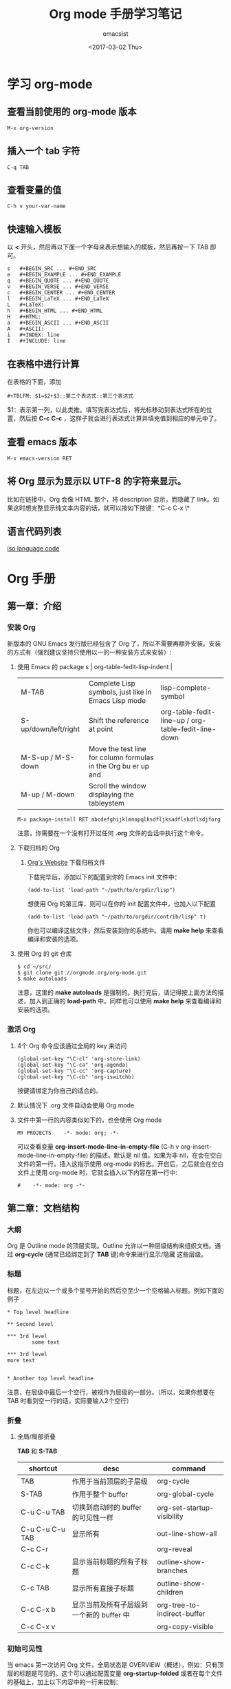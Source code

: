 #+AUTHOR: emacsist
#+CREATOR: emacsist
#+DATE: <2017-03-02 Thu>
#+EMAIL: emacsist@qq.com
#+LANGUAGE: zh
#+OPTIONS: toc:2
#+TITLE: Org mode 手册学习笔记

* 学习 org-mode

** 查看当前使用的 org-mode 版本
   #+BEGIN_EXAMPLE
   M-x org-version
   #+END_EXAMPLE


** 插入一个 tab 字符
   #+BEGIN_EXAMPLE
   C-q TAB
   #+END_EXAMPLE


** 查看变量的值

   #+BEGIN_EXAMPLE
   C-h v your-var-name
   #+END_EXAMPLE


** 快速输入模板
    以 *<* 开头，然后再以下面一个字母来表示想输入的模板，然后再按一下 TAB 即可。

    #+BEGIN_EXAMPLE
    s	#+BEGIN_SRC ... #+END_SRC 
    e	#+BEGIN_EXAMPLE ... #+END_EXAMPLE
    q	#+BEGIN_QUOTE ... #+END_QUOTE 
    v	#+BEGIN_VERSE ... #+END_VERSE 
    c	#+BEGIN_CENTER ... #+END_CENTER 
    l	#+BEGIN_LaTeX ... #+END_LaTeX 
    L	#+LaTeX: 
    h	#+BEGIN_HTML ... #+END_HTML 
    H	#+HTML: 
    a	#+BEGIN_ASCII ... #+END_ASCII 
    A	#+ASCII: 
    i	#+INDEX: line 
    I	#+INCLUDE: line 
    #+END_EXAMPLE


** 在表格中进行计算
   在表格的下面，添加
   #+BEGIN_EXAMPLE
   #+TBLFM: $1=$2+$3::第二个表达式::第三个表达式
   #+END_EXAMPLE
   $1：表示第一列，以此类推。填写完表达式后，将光标移动到表达式所在的位置，然后按 *C-c C-c* ，这样子就会进行表达式计算并填充值到相应的单元中了。


** 查看 emacs 版本
   #+BEGIN_EXAMPLE
   M-x emacs-version RET
   #+END_EXAMPLE


** 将 Org 显示为显示以 UTF-8 的字符来显示。
   比如在链接中，Org 会像 HTML 那个，将 description 显示，而隐藏了 link。如果这时想完整显示纯文本内容的话，就可以按如下按键：*C-c C-x \*


** 语言代码列表
   [[https://www.loc.gov/standards/iso639-2/php/code_list.php][iso language code]]

   
*  Org 手册

** 第一章：介绍

*** 安装 Org

    新版本的 GNU Emacs 发行版已经包含了 Org 了，所以不需要再额外安装。安装的方式有（强烈建议坚持只使用以一的一种安装方式来安装）:

**** 使用 Emacs 的 package s                                                                   | org-table-fedit-lisp-indent                         |
     | M-TAB                | Complete Lisp symbols, just like in Emacs Lisp mode                                                                                            | lisp-complete-symbol                                |
     | S-up/down/left/right | Shift the reference at point                                                                                                                   | org-table-fedit-line-up / org-table-fedit-line-down |
     | M-S-up / M-S-down    | Move the test line for column formulas in the Org bu er up and                                                                                 |                                                     |
     | M-up / M-down        | Scroll the window displaying the tableystem
     #+BEGIN_EXAMPLE
     M-x package-install RET abcdefghijklmnopqlksdfljksadflskdflsdjforg
     #+END_EXAMPLE
     
     注意，你需要在一个没有打开过任何 *.org* 文件的会话中执行这个命令。


**** 下载归档的 Org

***** [[http://orgmode.org/][Org's Website]] 下载归档文件

      下载完毕后，添加以下的配置到你的 Emacs init 文件中：
      #+BEGIN_EXAMPLE
      (add-to-list 'load-path "~/path/to/orgdir/lisp")
      #+END_EXAMPLE

		  想使用 Org 的第三库，则可以在你的 init 配置文件中，也加入以下配置

      #+BEGIN_EXAMPLE
      (add-to-list 'load-path "~/path/to/orgdir/contrib/lisp" t)
      #+END_EXAMPLE

		  你也可以编译这些文件，然后安装到你的系统中。请用 *make help* 来查看编译和安装的选项。


**** 使用 Org 的 git 仓库
     #+BEGIN_EXAMPLE
     $ cd ~/src/
     $ git clone git://orgmode.org/org-mode.git
     $ make autoloads
     #+END_EXAMPLE

		  注意，这里的 *make autoloads* 是强制的。执行完后，请记得按上面方法的描述，加入到正确的 *load-path* 中。同样也可以使用 *make help* 来查看编译和安装的选项。


*** 激活 Org

**** 4个 Org 命令应该通过全局的 key 来访问
     #+BEGIN_EXAMPLE
     (global-set-key "\C-cl" 'org-store-link)
     (global-set-key "\C-ca" 'org-agenda)
     (global-set-key "\C-cc" 'org-capture)
     (global-set-key "\C-cb" 'org-iswitchb)
     #+END_EXAMPLE

			按键请绑定为你自己的适合的。


****  默认情况下 .org 文件自动会使用 Org mode


**** 文件中第一行的内容类似如下的，也会使用 Org mode
     #+BEGIN_EXAMPLE
     MY PROJECTS    -*- mode: org; -*-
     #+END_EXAMPLE

     可以查看变量 *org-insert-mode-line-in-empty-file* (C-h v org-insert-mode-line-in-empty-file) 的描述。默认是 nil 值。如果为非 nil，在会在空白文件的第一行，插入这指示使用 org-mode 的标志。开启后，之后就会在空白文件上使用 org-mode 时，它就会插入以下内容在第一行中:
     #+BEGIN_EXAMPLE
     #    -*- mode: org -*-
     #+END_EXAMPLE


** 第二章：文档结构

*** 大纲
     Org 是 Outline mode 的顶层实现。Outline 允许以一种层级结构来组织文档。通过 *org-cycle* (通常已经绑定到了 *TAB* 键)命令来进行显示/隐藏 这些层级。


*** 标题

    标题，在左边以一个或多个星号开始的然后空至少一个空格输入标题。例如下面的例子

    #+BEGIN_EXAMPLE
    * Top level headline

    ** Second level

    *** 3rd level
		    some text

    *** 3rd level
    more text

    
    * Another top level headline
    #+END_EXAMPLE

		注意，在层级中最后一个空行，被视作为层级的一部分。（所以，如果你想要在 TAB 时看到空一行的话，实际要输入2个空行）


*** 折叠
**** 全局/局部折叠
     *TAB* 和 *S-TAB*

     | shortcut        | desc                                     | command                     |
     |-----------------+------------------------------------------+-----------------------------|
     | TAB             | 作用于当前顶层的子层级                   | org-cycle                   |
     | S-TAB           | 作用于整个 buffer                        | org-global-cycle            |
     | C-u C-u TAB     | 切换到启动时的 buffer 的可见性一样       | org-set-startup-visibility  |
     | C-u C-u C-u TAB | 显示所有                                 | out-line-show-all           |
     | C-c C-r         |                                          | org-reveal                  |
     | C-c C-k         | 显示当前标题的所有子标题                 | outline-show-branches       |
     | C-c TAB         | 显示所有直接子标题                       | outline-show-children       |
     | C-c C-x b       | 显示当前及所有子层级到一个新的 buffer 中 | org-tree-to-indirect-buffer |
     | C-c C-x v       |                                          | org-copy-visible            |



*** 初始可见性
    当 emacs 第一次访问 Org 文件，全局状态是 OVERVIEW（概述），例如：只有顶层的标题是可见的。这个可以通过配置变量 *org-startup-folded* 或者在每个文件的基础上，加上以下内容中的一行来控制：
    #+BEGIN_EXAMPLE
    #+STARTUP: overview
    #+STARTUP: content
    #+STARTUP: showall
    #+STARTUP: showeverything
    #+END_EXAMPLE

		在任何一个入口中，设置一个 *VISIBILITY* 属性可以来控制它们的可见性。允许的值有：

    * folded
    * children
    * content
    * all
    

*** 移动
    
| shortcut  | desc                                                                     | command                      |
|-----------+--------------------------------------------------------------------------+------------------------------|
| C-c C-n   | Next heading                                                             | org-next-visible-heading     |
| C-c C-p   | Previous heading                                                         | org-previous-visible-heading |
| C-c C-f   | Next heading same level                                                  | org-forward-same-level       |
| C-c C-b   | Previous heading same level                                              | org-backward-same-level      |
| C-c C-u   | Backward to higher level heading                                         | outline-up-heading           |
| C-c C-j   | Jump to a di erent place without changing the current outline visibility | org-goto                     |
| TAB       | Cycle visibility                                                         |                              |
| down / up | Next/previous visible headline                                           |                              |
| RET       | Select this location                                                     |                              |
| /         | Do a Sparse-tree search                                                  |                              |


*** 结构编辑

  | shortcut    | desc                                                                                                                               | command                                 |
  |-------------+------------------------------------------------------------------------------------------------------------------------------------+-----------------------------------------|
  | M-RET       | Insert a new heading/item with the same level as the one at point                                                                  | org-insert-heading                      |
  | C-RET       | Insert a new heading at the end of the current subtree                                                                             | org-insert-heading-respect-content      |
  | M-S-RET     | Insert new TODO entry with same level as current heading                                                                           | org-insert-todo-heading                 |
  | C-S-RET     | Insert new TODO entry with same level as current heading. Like C-RET, the new headline will be inserted after the current subtree. | org-insert-todo-heading-respect-content |
  | TAB         | In a new entry with no text yet, the  rst TAB demotes the entry to become a child of the previous one                              | org-cycle                               |
  | M-left      | Promote current heading by one level                                                                                               | org-do-promote                          |
  | M-right     | Demote current heading by one level                                                                                                | org-do-demote                           |
  | M-S-left    | Promote the current subtree by one level.                                                                                          | org-promote-subtree                     |
  | M-S-right   | Demote the current subtree by one level                                                                                            | org-demote-subtree                      |
  | M-S-up      | Move subtree up (swap with previous subtree of same level)                                                                         | org-move-subtree-up                     |
  | M-S-down    | Move subtree down (swap with next subtree of same level)                                                                           | org-move-subtree-down                   |
  | M-h         | Mark the element at point                                                                                                          | org-mark-element                        |
  | C-c @       | Mark the subtree at point                                                                                                          | org-mark-subtree                        |
  | C-c C-x C-w | Kill subtree, i.e.                                                                                                                 | org-cut-subtree                         |
  | C-c C-x M-w | Copy subtree to kill ring                                                                                                          | org-copy-subtree                        |
  | C-c C-x C-y | Yank subtree from kill ring                                                                                                        | org-paste-subtree                       |
  | C-y         | org-yank                                                                                                                           | org-yank                                |
  | C-c C-x c   | Clone a subtree by making a number of sibling copies of it                                                                         | org-clone-subtree-with-time-shift       |
  | C-c C-w     | Refile entry or region to a di erent location                                                                                      | org-refile                              |
  | C-c ^       | Sort same-level entries                                                                                                            | org-sort                                |
  | C-x n s     | Narrow buffer to current subtree                                                                                                   | org-narrow-to-subtree                   |
  | C-x n b     | Narrow buffer to current block                                                                                                     | org-narrow-to-block                     |
  | C-x n w     | Widen buffer to remove narrowing                                                                                                   | widen                                   |
  | C-c *       | Turn a normal line or plain list item into a headline                                                                              | org-toggle-heading                      |



*** Sparse trees 过滤显示的内容

| shortcut           | desc                                                                   | command         |
|--------------------+------------------------------------------------------------------------+-----------------|
| C-c /              | This prompts for an extra key to select a sparse-tree creating command | org-sparse-tree |
| C-c / r or C-c / / | Prompts for a regexp and shows a sparse tree with all matches.         | org-occur       |
| M-g n or M-g M-n   | Jump to the next sparse tree match in this bu er                       | next-error      |
| M-g p or M-g M-p   | Jump to the previous sparse tree match in this bu er                   | previous-error  |

这个可以配合 agenda 来使用



*** 列表
    列表的层次是用缩进来表示的

**** 无序
     #+BEGIN_EXAMPLE
     - item1
     + item2
     * item3
     #+END_EXAMPLE

**** 有序
     #+BEGIN_EXAMPLE
     1. item1
     2) item2
     #+END_EXAMPLE

**** 列表的描述
     在列表后面加上 * :: * 来添加描述（用于无序列表上）

**** 列表的操作

     | shortcut              | desc                                                                                                                                 | command            |
     |-----------------------+--------------------------------------------------------------------------------------------------------------------------------------+--------------------|
     | TAB                   | Items can be folded just like headline levels                                                                                        | org-cycle          |
     | M-RET                 | Insert new item at current level                                                                                                     | org-insert-heading |
     | M-S-RET               | Insert a new item with a checkbox                                                                                                    |                    |
     | S-up / S-down         | Jump to the previous/next item in the current list                                                                                   |                    |
     | M-up / M-down         | Move the item including subitems up/down                                                                                             |                    |
     | M-left / M-right      | Decrease/increase the indentation of an item, leaving children alone                                                                 |                    |
     | M-S-left /  M-S-right | Decrease/increase the indentation of the item, including subitems                                                                    |                    |
     | C-c C-c               | If there is a checkbox in the item line, toggle the state of the checkbox                                                            |                    |
     | C-c -                 | Cycle the entire list level through the di erent itemize/enumerate bullets (‘-’, ‘+’, ‘*’, ‘1.’, ‘1)’) or a subset of them |                    |
     | C-c *                 | Turn a plain list item into a headline                                                                                               |                    |
     | C-c C-*               | Turn the whole plain list into a subtree of the current heading                                                                      |                    |
     | S-left/right          | This command also cycles bullet styles when the cursor in on the bullet or anywhere in an item line                                  |                    |
     | C-c ^                 | Sort the plain list                                                                                                                  |                    |


*** Drawers 抽屉
    有时，你想保留一些与入口相关的信息，但你通常不想看到它。这时，就可以用 drawers。他们可以包含任何内容，除了标题和其他的抽屉（即不能嵌套抽屉）。drawers 类似如下：

    #+BEGIN_EXAMPLE
    
    ** This is a headline
        Still outside the drawer
        :DRAWERNAME:
        This is inside the drawer.
        :END:
        After the drawer.

    #+END_EXAMPLE

     可以在当前光标下插入 drawer，(M-x org-insert-drawer，绑定到了 C-c C-x d)。当激活一个区域时，这个命令会将这些区域包含在 drawer 里面。

**** C-c C-z 
     添加一个时间戳的标注到 LOGBOOK 抽屉，类似如下：

     #+BEGIN_EXAMPLE
     - Note taken on [2017-02-25 Sat 13:24]
     #+END_EXAMPLE


*** 块
     Org 使用 *begin...end* 块来达到各种不同的目的。可以通过 TAB 来折叠或显示这些。类似如下：
     
     #+BEGIN_EXAMPLE
     #+STARTUP: hideblocks
     #+STARTUP: nohideblocks
     #+END_EXAMPLE


*** 脚注
    1. 例子1
	    #+BEGIN_EXAMPLE
	    The Org homepage[fn:1] now looks a lot better than it used to.
	     ...
	    [fn:1] The link is: http://orgmode.org
  	  #+END_EXAMPLE
    2. 例子2
       #+BEGIN_EXAMPLE
       [fn:name]
       #+END_EXAMPLE
    3. 例子3
       #+BEGIN_EXAMPLE
       [fn::This is the inline definition of this footnote]
       #+END_EXAMPLE
    4. 例子4
       #+BEGIN_EXAMPLE
       [fn:name:a definition]
       #+END_EXAMPLE

**** 操作
     * 插入脚注： C-c C-x f
     * 脚注和引用之间相互跳转： C-c C-c
     * 进入脚注的连接：C-c C-o
     * 编辑当前光标所在的脚注：C-c '


*** Orgstruct minor 模式
    如果你想在其他的主模式中（如 Message mode） 也想使用 Orgmode 的结构来编辑，那么就可以使用 *orgstruct-mode* 来进行辅助编辑。（M-x orgstruct-mode RET）。如果想在 Message mode 下自动打开，则可以加入以下配置到 init 文件的中：
    #+BEGIN_SRC elisp
    (add-hook 'message-mode-hook 'turn-on-orgstruct)
    (add-hook 'message-mode-hook 'turn-on-orgstruct++)
    #+END_SRC


** 第三章：表格

*** 内置表格编辑器
    任何以 *|* 作为第一个非空的字符的，都视作表格的一部分。*|* 也是列的分隔符。一个表格看上去类似这样子：

    | Name  | Phone | Age |
    |-------+-------+-----|
    | Peter |  1234 |  17 |
    | Anna  |  4321 |  25 |

    表格会在你每次在表格内按 *TAB* 或者 *RET* 或者 *C-c C-c*时会自动重排。

    * TAB：移动到下一字段
    * RET：移动到下一行


    任何以 *|-* 开头的行，都被视作是水平分隔线，它会在下次自动重排时填充整个表格的宽度。所以，创建一个上面的表格，你只需要输入：

    #+BEGIN_EXAMPLE
    |Name | Phone | Age|
    |-
    #+END_EXAMPLE

    然后再按下 *TAB* 即可。更快的输入可以是，先输入 

    #+BEGIN_EXAMPLE
    |Name | Phone | Age
    #+END_EXAMPLE

    然后再输入 *C-c RET* 

**** 创建和转换表格
     | shortcut  | desc                                                                         | command                                 |
     |-----------+------------------------------------------------------------------------------+-----------------------------------------|
     | C-c \vert | Convert the active region to a table                                         | org-table-create-or-convert-from-region |

     转换表格时，如果每行至少包含一个 TAB，则以 TAB 为分隔。否则如果有逗号，则以逗号分隔，也没有的话，就以空格来分隔。你也可通过以下命令来强制指定
     #+BEGIN_EXAMPLE
     C-u forces CSV, C-u C-u forces TAB, C-u C-u C-u will prompt for a regular expression to match the separator, and a numeric argument N indicates that at least N consecutive spaces, or alternatively a TAB will be the separator
     #+END_EXAMPLE

**** 重排和字段操作
     | shortcut | desc                                                                         | command                      |
     |----------+------------------------------------------------------------------------------+------------------------------|
     | C-c C-c  | Re-align the table and don’t move to another field                          | org-table-align              |
     | C-c SPC  | Blank the  eld at point                                                      | org-table-blank-field        |
     | TAB      | Re-align the table, move to the next  eld. Creates a new row if necessary.   | org-table-next-field         |
     | S-TAB    | Re-align, move to previous  field.                                           | org-table-previous-field     |
     | RET      | Re-align the table and move down to next row. Creates a new row if necessary | org-table-next-row           |
     | M-a      | Move to beginning of the current table  eld, or on to the previous  eld.     | org-table-beginning-of-field |
     | M-e      | Move to end of the current table  eld, or on to the next  field              | org-table-end-of-field       |
     |          |                                                                              |                              |
     
**** 列和行编辑
     | shortcut         | desc                                                                                          | command                                                   |
     |------------------+-----------------------------------------------------------------------------------------------+-----------------------------------------------------------|
     | M-left / M-right | Move the current column left/right                                                            | org-table-move-column-left /  org-table-move-column-right |
     | M-S-left         | Kill the current column                                                                       | org-table-delete-column                                   |
     | M-S-right        | Insert a new column to the left of the cursor position                                        | org-table-insert-column                                   |
     | M-up / M-down    | Move the current row up/down                                                                  | org-table-move-row-up / org-table-move-row-down           |
     | M-S-up           | Kill the current row or horizontal line.                                                      | org-table-kill-row                                        |
     | M-S-down         | Insert a new row above the current row.                                                       | org-table-insert-row                                      |
     | C-c -            | Insert a horizontal line below current row                                                    | org-table-insert-hline                                    |
     | C-c RET          | Insert a horizontal line below current row, and move the cursor into the row below that line. | org-table-hline-and-move                                  |
     | C-c ^            | Sort the table lines in the region                                                            | org-table-sort-lines                                      |

**** 区域
     | shortcut    | desc                                                                                                | command                   |
     |-------------+-----------------------------------------------------------------------------------------------------+---------------------------|
     | C-c C-x M-w | Copy a rectangular region from a table to a special clipboard.                                      | org-table-copy-region     |
     | C-c C-x C-w | Copy a rectangular region from a table to a special clipboard, and blank all  elds in the rectangle | org-table-cut-region      |
     | C-c C-x C-y | Paste a rectangular region into a table.                                                            | org-table-paste-rectangle |
     | M-RET       | Split the current  eld at the cursor position and move the rest to the line below                   | org-table-wrap-region     |

**** 计算
     | shortcut | desc                                                                                                                                                     | command             |
     |----------+----------------------------------------------------------------------------------------------------------------------------------------------------------+---------------------|
     | C-c +    | Sum the numbers in the current column, or in the rectangle de ned by the active region.The result is shown in the echo area and can be inserted with C-y | org-table-sum       |
     | S-RET    | When current  eld is empty, copy from  rst non-empty  eld above                                                                                          | org-table-copy-down |

**** 混合
     | shortcut                 | desc                                                                                            | command              |
     |--------------------------+-------------------------------------------------------------------------------------------------+----------------------|
     | C-c `                    | Edit the current  eld in a separate window ,This is useful for  elds that are not fully visible | org-table-edit-field |
     | M-x org-table-import RET | Import a  le as a table.                                                                        |                      |
     | M-x org-table-export RET | Export the table, by default as a TAB-separated  file                                           |                      |


**** 表格中输入特殊字符
     * 输入 *|* 字符
       #+BEGIN_EXAMPLE
       If \vert is not automatically converted to |, call org-toggle-pretty-entities

       To insert a vertical bar into a table  eld, use \vert or, inside a word abc\vert{}def.
       #+END_EXAMPLE
       

*** 列宽度和对齐
    控制列的宽度，可以在一列的任意一个单元里，该单元的内容为 *<N>* N 是整数，表示该列的字符数。下次重排时就会生效。例如：
    | name | value                                   |
    |------+-----------------------------------------|
    | key  | abcdefghijklmnopqlksdfljksadflskdflsdjf |
    
    如果 value 列，有一个单元，它的内容为 *<6>* ，如下：就会这样子显示了。
    | name | value  |
    |------+--------|
    | key  | <6>    |
    | key  | abcdefghijklmnopqlksdfljksadflskdflsdjf |
    | key  | slkdfjlasdfjlsadflsfjlasjl |

    
    对齐，可以使用 *<r>*, *<c>*, *<l>*，也可以组合，比如 *<r10>*


*** 列组（Column groups）
    当导出表格时，默认情况下是没有垂直线的。
    你可以使用一个特别的行，这个行的第一个单元仅包含 */* 。该行的其他单元，包含 *<* 或者 *>* 或者 *<>* （该列自身为一组）。每一组是以 *<* 所在的列为开始， *>* 所在的列为结束。例如：

    | N | N^2 | N^3 | N^4 | ~sqrt(n)~ | ~sqrt[4](N)~ |
    |---+-----+-----+-----+-----------+--------------|
    | / |   < |     |   > |         < |            > |
    | 1 |   1 |   1 |   1 |         1 |            1 |
    | 2 |   4 |   8 |  16 | 1.4142136 |    1.1892071 |
    | 3 |   9 |  27 |  81 | 1.7320508 |    1.3160740 |
    #+TBLFM: $2=$1^2::$3=$1^3::$4=$1^4::$5=sqrt($1)::$6=sqrt(sqrt(($1)))


*** Orgtbl minor mode
     如果你想在其他的主模式中使用 org table，你可以激活这个 minor mode: *M-x orgtbl-mode RET* 。例如想在启动时默认在 Message mode 中使用，则可以在 init 文件中加入以下配置：

     #+BEGIN_EXAMPLE
     (add-hook 'message-mode-hook 'turn-on-orgtbl)
     #+END_EXAMPLE


*** 电子表格
**** 引用
***** 单元引用(field references)
      可以像其他电子表格程序一样引用单元，例如：*B3* 表示第三行的第二个单元。然而 Org 中更常用的格式为： *@row$column*

      column 可以是绝对值，例如: *$1*, *$2*, *$3*...*$N*
      也可以是相对于当前 column 的相对值，例如：*$+1* 或者 *$-2*.
      *$<* ：表示第一列
      *$>* ：表示最后一列
      *$0* ：表示当前列

      row 可以是绝对值，例如：*@1*, *@2*, *@3*...*@4*
      也可以是相对于当前 row 的相对值，例如：*@+3* 或者 *@-1*.
      *@<* ：表示第一行
      *@>* ：表示最后一行
      *@0* ：表示当前行

      水平线引用
      *@I* ：表示第一条水平线
      *@II* ：表示第二条水平线
      *@-I* ：表示在当前水平线的上一条水平线
      *@+I* ：表示在当前水平线的下面一条水平线
      *@III+2* ：第三条水平线的第二个数据

      例子及说明：
      * @2$3 :: 表示第二行，第三列（与 C2 相同）
      * $5 :: 当前行的第5列 （与 E& 相同）
      * @2 :: 当前列，第2行
      * @-1$-3 :: 上一行的，离当前列左边第三列
      * @-I$2 :: 当前行上面的水平线，第二列
      * @>$5 :: 最后一行的第5列

***** 范围引用
      通过二者之间的两个句点来表示范围 *..*. 假设都是在当前行，那么 *$2..$7* 表示第2列到第7列。如果二者是在不同的行，那么就必须使用 *@row$column* 的形式。例如：

      * $1..$3 :: 表示当前行的第1列到第3列（即前3列）
      * $P..$Q :: 使用列名表示范围
      * $<<<..$>> :: 从第三列开始到倒数第二列
      * @2$1..@4$3 :: 表示第二行的第一列到第四行的第三列（与 A2..C4 一样）


      范围引用返回的是向量值，可以作为 Calc 向量函数的参数。

***** 公式中的单元坐标
      *@#* 和 *$#* 表示在 Calc 和 Lisp 公式中的行和列。例如：

      * if(@# % 2, $#, string("")) :: 表示在偶数行中，将单元值清空
      * $2 = '(identify remote(FOO, @@#$1)) :: 在名为 FOO 的表格中，将每一行的第一列的文本值复制到当前表格的第二列中。

***** 命名引用
      *$name* 解析为列名，参数或者常量。全局常量是通过 *org-table-formula-constants* 定义的。局部常量是通过类似以下的行来定义的：
     
      #+BEGIN_EXAMPLE
      #+CONSTANTS: c=299792458. pi=3.14 eps=2.4e-6
      #+END_EXAMPLE


      属性也可以作为公式中的常量。对于属性 *:Xyz:* ,它的引用为 *$PROP_Xyz* 
      所有的命名，都必须是字母开头，后面接着可以是字母或数字

***** 远程引用
      你也可以从不同的表格中，引用常量，单元或范围，不管是当前所在的文件，还是其他不同的文件都可以。语法为：

      *remote(NAME-OR-ID, REF)*

      *NAME* 可以是当前文件中的表格名，它通过设置 *#+NAME:Name* 在表格的前一行中即可。也可以是入口的 ID，甚至是在不同的文件。
      *REF* 是一个绝对单元或者范围引用（像上面介绍的那样）


**** Calc 的公式语法
     注意，calc 中，=/= 是比 =*= 拥有更低的优先级的。所以 =a/b*c= 会被解析为 =a/(b*c)= 。默认情况下，calc 使用标准的模式来进行计算。（精度：12，角的单位是度 ，不显示分数）。可以改变显示格式。*(float 8)* 来保持表格稳定。
     可以通过 *org-calc-default-modes* 来改变这些默认的行为。下面是一些例子：

     * $1+$2
     * $1+$2;%.2f
     * exp($2)+exp($1)
     * $0;%.1f


**** emacs 的 lisp 公式
     它是以撇号紧接着开括号开头，然后是 lisp 的表达式。类似： *'(+ $1 $2);N* 


**** 持续时间和时间值
     如果想计算时间值，可以使用 *T* 标记。无论是在 calc 还是 elisp 公式中都可以。例如：
     |  Task 1 |   Task 2 |   Task 3 |
     |---------+----------+----------|
     |    2:12 |     1:47 | 03:59:00 |
     | 3:02:20 | -2:07:00 |     0.92 |
     #+TBLFM: @2$3=$1+$2;T::@3$3=$1+$2;t

     持续时间的值必须是形如： *HH:MM:[:SS]*，秒是可选的。当使用 
     *T* 标记时，持续时间将会显示为： *HH:MM:SS*（上面的第一个公式）
     *t* 标记时，这个值的显示，取决于 *org-table-duration-custom-format* 参数的值。默认情况下是 *'hours*，所以，将会显示的是多少小时。（上面的第二个公式）
     
     负数的持续时间也是可以计算的。一个普通的整型值，将被视作是秒数。


**** 单元和范围公式
     将一条公式赋值到一个单元中，可以直接在单元中输入赋值： *:=* ，例如： *:=vsum(@II..III)* 当你按下 TAB 或 RET 或 C-c C-c 时，就会应用这些公式并将结果保存到相应的单元中了。
     公式可以存在在一个以 *#+TBLFM:* 开头，在表格的下面的特别行中。


**** 列公式
     类似: *$3=* 这将会将该列的所有单元都应用该公式。不过以下的情况的列除外：

     * 如果表格包含水平分隔线的话，所以这些水平线的上面的第一行被视作是表格头的一部分。
     * 如果该单元已经从单元或者范围公式中计算了值，那么，就会放弃使用列公式。


     赋值一条列公式，可以在该列的任意一个单元中，输入类似 *=$1+$2* 这形式，然后按 *TAB* 或 *RET* 或 在该单元上按 *C-c C-c* 即可。
     如果单元仅有 *=* ，则之前保存的公式将会被使用。对于每一行，Org 将仅记得最近使用的公式。在 *#+TBLFM:* 行中，列公式看起来类似这样子： *$4=$1+$2*
     

****  查找函数(Lookup functions)
     太高级，忽略


**** 编辑和调试公式
     | shortcut             | desc                                                                                                                                           | command                                                 |
     |----------------------+------------------------------------------------------------------------------------------------------------------------------------------------+---------------------------------------------------------|
     | C-c = or C-u C-c =   | Edit the formula associated with the current column/ eld in the minibu er.                                                                     | org-table-eval-formula                                  |
     | C-u C-u C-c =        | Re-insert the active formula (either a  eld formula, or a column formula) into the current  eld, so that you can edit it directly in the  eld. | org-table-eval-formula                                  |
     | C-c ?                | While editing a formula in a table  eld, highlight the  eld(s) referenced by the reference at the cursor position in the formula.              | org-table-field-info                                    |
     | C-c }                | Toggle the display of row and column numbers for a table, using overlays                                                                       | org-table-toggle-coordinate-overlays                    |
     | C-c {                | Toggle the formula debugger on and o                                                                                                           | org-table-toggle-formula- debugger                      |
     | C-c '                | Edit all formulas for the current table in a special bu er, where the formulas will be displayed one per line.                                 | org-table-edit-formulas                                 |
     | C-c C-c or C-x C-s   | Exit the formula editor and store the modi ed formulas.                                                                                        | org-table-fedit-finish                                  |
     | C-c C-q              | Exit the formula editor without installing changes.                                                                                            | org-table-fedit-abort                                   |
     | C-c C-r              | Toggle all references in the formula editor between standard (like B3) and internal                                                            | org-table-fedit-toggle-ref-type                         |
     | TAB                  | Pretty-print or indent Lisp formula at point                                                                                                   | org-table-fedit-lisp-indent                             |
     | M-TAB                | Complete Lisp symbols, just like in Emacs Lisp mode                                                                                            | lisp-complete-symbol                                    |
     | S-up/down/left/right | Shift the reference at point                                                                                                                   | org-table-fedit-line-up / org-table-fedit-line-down     |
     | M-S-up / M-S-down    | Move the test line for column formulas in the Org bu er up and                                                                                 |                                                         |
     | M-up / M-down        | Scroll the window displaying the table                                                                                                         | org-table-fedit-scroll-down / org-table-fedit-scroll-up |
     | C-c }                | Turn the coordinate grid in the table on and off                                                                                               |                                                         |

     使用多个 *#+TBLFM:* 行.类似如下：
     
		 #+BEGIN_EXAMPLE
     #+TBLFM: $2=$1*1 
     #+TBLFM: $2=$1*2
     #+END_EXAMPLE

     不过要注意的是，每次应用一行的公式时，都会刷新单元的值。

***** 调试公式
      当计算导致错误时，单元的值会显示为 *#ERROR* ，这时，你可能想看变量的值和计算的顺序来查找 bug. 
      在 *Tbl* 菜单中可以打开公式调式，然后重新计算，例如在单元中按下 *C-u C-u C-c = RET* ，这时就会显示详细的信息了。


**** 高级功能
     要想开启高级功能，你需要保留表格的第一列作为特殊的标记字符列。 *C-#* (M-x org-table-rotate-recalc-marks) ，例如下面的表格:

     |   | Student | Prob 1 | Prob 2 | Prob 3 | Total | Note |
     |---+---------+--------+--------+--------+-------+------|
     | ! |         |     P1 |     P2 |     P3 |   Tot |      |
     | # | Maximum |     10 |     15 |     25 |    50 | 10.0 |
     | ^ |         |     m1 |     m2 |     m3 |    mt |      |
     |---+---------+--------+--------+--------+-------+------|
     | # | Peter   |     10 |      8 |     23 |    41 |  8.2 |
     | # | Sam     |      2 |      4 |      3 |     9 |  1.8 |
     |---+---------+--------+--------+--------+-------+------|
     |   | Average |        |        |        |  25.0 |      |
     | ^ |         |        |        |        |    at |      |
     | $ | max=50  |        |        |        |       |      |
     |---+---------+--------+--------+--------+-------+------|
     #+TBLFM: $6=vsum($P1..$P3)::$7=10*$Tot/$max;%.1f::$at=vmean(@-II..@-I);%.1f

     注意，使用 =C-u C-c *= 重新计算表格时，它只会对那些行标记为 '#' 或 '*' 的行，并且单元有一条赋值给它的公式。列公式并不会应用到那些第一个单元是空的行。那些标记字符的含义如下：
     
     '!' ： 在这一行的单元，表示定义这些列的名字，因此，你可以通过 *$Tot* 来代替 *$6* 引用列。
     
     '^' ： 为上面的行定义单元的名字。通过这样定义，任何表格的公式可以使用 *$m1* 来引用值 *10* ，你也可以赋一条公式给一个命名的单元，例如：*$name=....*
     
     '_' ： 类似'^'，不过是为下面的行定义单元的名字。

     '$' ： 这一行的单元，可以为公式定义参数。上面的例子中，在一个 '$' 行包含了一个 *max=50* 的单元，因此，在表格公式中，可以通过 *$max* 来引用这个 *50* 的值。

     '#' ： 这一行的单元可以为自动计算（TAB, RET 或者 S-TAB） 或全局重新计算时进行计算的。取消标记的话，则不会进行计算。

     '*' ： 这一行将在进行全局重新计算(C-u C-c *)时进行计算，但不会为自动计算时进行计算。

     ''  ： 排除计算的行
     
     '/' ： 这种一般用在那些包含 '<N>' 的行或列组中。



*** Org-Plot
     它可以生成一些图形化的信息保存在表格中，不管是图形的还是 ASCII 形式的都可以。
     它使用 [[http://www.gnuplot.info/][Gnuplot]] 和 gnuplot-mode [[http://xafs.org/BruceRavel/GnuplotMode][http://xafs.org/BruceRavel/GnuplotMode]] 。
     为了看到这些动作，请确保你已经安装了 Gnuplot 和 Gnuplot mode 已经安装到你的系统中，然后在下面的表格中调用 *C-c " g* 或者 *M-x org-plot/gnuplot RET* 

     Mac 上安装 ： *brew install gnuplot*

     #+PLOT: title:"Citas" ind:1 deps:(3) type:2d with:histograms set:"yrange [0:]"
     | Sede      | Max cites | H-index |
     |-----------+-----------+---------|
     | Chile     |    257.72 |   21.39 |
     | Leeds     |    165.77 |   19.68 |
     | Sao Paolo |        71 |   11.50 |
     | Stockholm |    134.19 |   14.33 |
     | Morelia   |    257.56 |   17.67 |

     注：好像我在自己的 Mac 上调用，没有见有什么效果。*_*

****  ASCII 的 plots
      当光标在某一列时，输入 *C-c " a* 或者 *M-x orgtbl-ascii-plot RET* 将会产生一个新的包含 ASCII 码的条形列。 例如：

     | Sede      | Max cites |              |
     |-----------+-----------+--------------|
     | Chile     |    257.72 | WWWWWWWWWWWW |
     | Leeds     |    165.77 | WWWWWWWh     |
     | Sao Paolo |     71.00 | WWW;         |
     | Stockholm |    134.19 | WWWWWW:      |
     | Morelia   |    257.56 | WWWWWWWWWWWW |
     | Ro        |      0.00 |              |
     #+TBLFM: $3='(orgtbl-ascii-draw $2 0.0 257.72 12)

     公式为 *(orgtbl-ascii-draw COLUMN MIN MAX WIDTH)*


** 第四章：超链接
*** 链接格式
    #+BEGIN_EXAMPLE
    [[link][description]] 或者也可以： [[link]]
    #+END_EXAMPLE

    一旦完成后，Org 会将它显示为 'description' 来代替 '[[link][description]]' ， 显示 'link' 来代替 '[[link]]' . 你可以在 link 上，使用 *C-c C-l* 来编辑相应的不可见的 link 部分。


*** 内部链接
    如果一个链接看起来不像是一个 URL，那么它就被视作是当前文件的内部链接。最重要的链接例子类似： '[[#my-custom-id]]' ，这个将链接到一个带有属性 *CUSTOM_ID* 为 'my-custom-id' 的入口。你自己要确保这些 ID 在当前文件是唯一的。
    类似 '[[My Target]]' 或者 '[[My Target][Find my target]]' 这会导致在当前文件中进行文本搜索。
    可以在当前链接中，使用 *C-c C-o* 或者使用鼠标点击链接来进入该链接所在的地方。

*** radio 链接
    比如一个 target 为 '<<<My Target>>>' 会导致在文本中每一个出现 'my target' 的文本变成一个激活的链接。当你在一个 radio 链接上时，通过 *C-c C-c* ，你可以更新这些链接。

*** 外部链接
    * http://www.astro.uva.nl/~dominik
    * /home/dominik/images/jupiter.jpg
    * file:/home/dominik/images/jupiter.jpg
    * file:/myself@some.where:papers/last.pdf
    * file:sometextfile::NNN ::  file, jump to line number
    * file:projects.org::somewords :: text search in Org file
    

*** 处理链接
    | shortcut                  | desc                                                                                                                                                 | command                           |
    |---------------------------+------------------------------------------------------------------------------------------------------------------------------------------------------+-----------------------------------|
    | C-c l                     | Store a link to the current location                                                                                                                 | org-store-link                    |
    | C-c C-l                   | Insert a link                                                                                                                                        | org-insert-link                   |
    | C-u C-c C-l               | When C-c C-l is called with a C-u pre x argument, a link to a  le will be inserted and you may use  le name completion to select the name of the  le |                                   |
    | C-c C-l                   | with cursor on existing link. allows you to edit the link and description parts of the link.                                                         |                                   |
    | C-c C-o                   | Open link at point                                                                                                                                   | org-open-at-point                 |
    | RET                       | When org-return-follows-link is set, RET will also follow the link at point                                                                          |                                   |
    | mouse-2 / mouse-1         | On links, mouse-1 and mouse-2 will open the link just as C-c C-o would                                                                               |                                   |
    | mouse-3                   | Like mouse-2, but force  le links to be opened with Emacs, and internal links to be displayed in another window                                      |                                   |
    | C-c C-x C-v               | Toggle the inline display of linked images                                                                                                           | org-toggle-inline-images          |
    | C-c %                     | Push the current position onto the mark ring, to be able to return easily                                                                            | org-mark-ring-push                |
    | C-c &                     | Jump back to a recorded position                                                                                                                     | org-mark-ring-goto                |
    | C-c C-x C-n / C-c C-x C-p | Move forward/backward to the next link in the buffer                                                                                                 | org-next-link / org-previous-link |


***  使用外部的 Org 链接
    M-x org-insert-link-global
    M-x org-open-at-point-global


*** 链接缩写
    一个缩写的链接看起来类似这样子：

    #+BEGIN_EXAMPLE
    [[linkword:tag][description]]
    #+END_EXAMPLE

    tag 是可选的。*linkword* 必须是字母开头，后面接着可以是字母或数字或'-'或'_' 。链接的缩写是通过变量 *org-link-abbrev-alist* 来解析的。这时有个例子：
    
    #+BEGIN_EXAMPLE
    (setq org-link-abbrev-alist
        '(("bugzilla"  . "http://10.1.2.9/bugzilla/show_bug.cgi?id=")
          ("url-to-ja" . "http://translate.google.fr/translate?sl=en&tl=ja&u=%h")
          ("google"    . "http://www.google.com/search?q=")
          ("gmap"      . "http://maps.google.com/maps?q=%s")
          ("omap"      . "http://nominatim.openstreetmap.org/search?q=%s&polygon=1")
          ("ads"       . "http://adsabs.harvard.edu/cgi-bin/nph-abs_connect?author=%s&db_key=AST")))
    #+END_EXAMPLE

    上面那些含有 *%s* 的文本将会被上面的 *tag* 替换。
    可以使用 *%h* 来表示是 URL-encode 后的 *tag* 。
    使用 *%(my-function)* 会将 *tag* 作为自定义函数的参数传递给该函数，然后被返回的结果替换。

    有了上面的缩写表，你就可以使用类似如下的链接了： [[bugzilla:129]] 
    
    如果你仅需要为一个 Org buffer 来定义这些链接的缩写，你可以在文件中通过下面的语法来定义它们：
    
    #+BEGIN_EXAMPLE
    #+LINK: bugzilla  http://10.1.2.9/bugzilla/show_bug.cgi?id=
    #+LINK: google    http://www.google.com/search?q=%s
    #+END_EXAMPLE

    
*** 在文件链接中的搜索选项
    #+BEGIN_EXAMPLE
    [[file:~/code/main.c::255]]
    [[file:~/xx.org::My Target]]
    [[file:~/xx.org::*My Target]]
    [[file:~/xx.org::#my-custom-id]]
    [[file:~/xx.org::/regexp/]]
    #+END_EXAMPLE

    * 255 :: 表示跳转到第255行
    * My Target :: 搜索一个链接目标为 '<<My Target>>' 的链接 ，或者搜索 'my target' 的文本，类似在内部链接中的搜索。
    * *My Target ::  在一个 Org 文件中，严格搜索标题
    * #my-custom-id :: 链接到一个带有 *CUSTOM_ID* 属性的入口中
    * /regexp/ :: 进行正则搜索。


*** 自定义搜索
    你可以通过编写自定义函数来进行自定义搜索。参考勾子变量： *org-create-file-search-functions* 和 *org-execute-file-search-functions* 


** 第五章：TODO 项
*** 基本的 TODO 功能
    任何以 *TODO* 开头的标题都会成为一个 TODO 项，例如:
    #+BEGIN_EXAMPLE
    *** TODO Write letter to Sam Fortune
    #+END_EXAMPLE

    结合 TODO 项工作的最重要的命令是: 

    * *C-c C-t* (M-x org-todo).  它会循环 TODO 的状态：

          #+BEGIN_EXAMPLE
          ,-> (unmarked) -> TODO -> DONE --.
          '--------------------------------'
					#+END_EXAMPLE

    * *C-u C-c C-t*
       选择 TODO 项的状态。

    * *S-right / S-left*
      循环 TODO 的状态

    * *C-c / t* (M-x org-show-todo-tree)
      在 sparse tree 中查看 TODO 项

    * *C-c a t* (M-x org-todo-list)
      显示全部的 TODO 列表。收集这些从所有 agenda 文件中的 TODO 列表

    * *S-M-RET* (M-x org-insert-todo-heading)
      在当前的 TODO 下面插入一个新的 TODO 项


*** 扩展的 TODO 用法
    默认情况下，TODO 项只有两种状态： *TODO* 和 *DONE* 
    Org mode 允许你以更复杂的方式来使用 TODO 关键字进行分类(保存在变量 *org-todo-keywords* 中).
    特别注意，标签(tags)是另一种分类的方式。

**** 作为工作流状态的 TODO 关键字
     例如:
     #+BEGIN_EXAMPLE
     (setq org-todo-keywords
       '((sequence "TODO" "FEEDBACK" "VERIFY" "|" "DONE" "DELEGATED")))
     #+END_EXAMPLE
     
     上面的垂直线从 *DONE* 状态（即不需要更多操作）分隔 *TODO* 关键字。
     如果你不提供这个垂直分隔线，那最后一个状态就是 *DONE*

     通过上面的设置，命令 *C-c C-t* 将从 *TODO* 状态到 *FEEDBACK*，然后再到 *VERIFY*，最后到 *DONE* 和 *DELEGATED* .
     你也可以使用一个数字前缀来直接选择哪个状态，例如： *C-3 C-c C-t* 将直接变成 *VERIFY* 状态。
     或者你使用 *S-left* 来返回到上一个状态。


**** 作为类型的 TODO 关键字
     你也可以将 TODO 关键字作为一系列动作的类型。
     例如，你可能想指示哪些项是作为 *work* 或者 *home* 类型的。或者，当你与其他人在同一个项目中工作时，你可能想将相应的动作指派到相应的人。这时，可以使用它们的名字作为 TODO 关键字。类似如下的设置：

     #+BEGIN_EXAMPLE
     (setq org-todo-keywords '((type "Fred" "Sara" "Lucy" "|" "DONE")))
     #+END_EXAMPLE

     在这种情况下，不同的关键字就不是指顺序了，而是指不同的类型。
     可以通过输入 *C-3 C-c / t* 来查看所有与 *Lucy*（因为上面 Lucy 是第三个） 相关的 TODO 项。
     你也可以通过 *C-3 C-c a t* 来收集所有 agenda 中与 Lucy 相关的 TODO 项。


**** 在一个文件中使用多个关键字
     有时，你可能想并行地使用不同的 TODO 关键字集合。例如，你可能想使用基础的 *TODO/DONE* ，但也想使用工作流作为修复 bug，并且有一系列的状态，指示哪些项已经被取消了。那你的设置可能看起来是像下面这样子：

     #+BEGIN_EXAMPLE
     (setq org-todo-keywords
           '((sequence "TODO" "|" "DONE")
             (sequence "REPORT" "BUG" "KNOWNCAUSE" "|" "FIXED")
             (sequence "|" "CANCELED")))
     #+END_EXAMPLE

     下面的命令，将从一个 TODO 关键字集合中，跳到下一个关键字的集合：
     * C-u C-u C-c C-t
     * C-S-right
     * C-S-left

     下面的命令，那循环所有集合中的所有 TODO 关键字。
     * S-right
     * S-left


**** 快速访问 TODO 状态
     你可以通过在关键字后面加上一个 *(single-letter)* 来快速访问这些状态。例如下面的设置:

     #+BEGIN_EXAMPLE
     (setq org-todo-keywords
           '((sequence "TODO(t)" "|" "DONE(d)")
             (sequence "REPORT(r)" "BUG(b)" "KNOWNCAUSE(k)" "|" "FIXED(f)")
             (sequence "|" "CANCELED(c)")))
     #+END_EXAMPLE

     当你按下 *C-c C-t* 时，就可以按上面中的代表字母来达到快速访问指定状态了。

**** 为每个独立的文件设置关键字
     你可以在你的文件中的任意位置加上下面的行来达到这目的：
     
     #+BEGIN_EXAMPLE
     #+TODO: TODO FEEDBACK VERIFY | DONE CANCELED
     #+END_EXAMPLE
     
     默认情况下, *#+TODO* 与 *#+SEQ_TODO* 一样。添加的是类型时：

     #+BEGIN_EXAMPLE
     #+TYP_TODO: Fred Sara Lucy Mike | DONE
     #+END_EXAMPLE
     

     并行使用几个集合时：

     #+BEGIN_EXAMPLE
     #+TODO: TODO | DONE
     #+TODO: REPORT BUG KNOWNCAUSE | FIXED
     #+TODO: | CANCELED
     #+END_EXAMPLE


**** 为 TODO 关键字添加不同的样式(faces)
     Org mode 通过变量 (*org-todo*) 会高亮 TODO 关键字，通过变量 (*org-done*) 高亮 DONE 状态关键字。
     当你使用超过上面那种状态时，你可以自定义它们的颜色：通过设置 *org-todo-keyword-faces* 变量来达到这目的：

     #+BEGIN_EXAMPLE
     (setq org-todo-keyword-faces
           '(("TODO" . org-warning) ("STARTED" . "yellow")
             ("CANCELED" . (:foreground "blue" :weight bold))))
     #+END_EXAMPLE

     
**** 'TODO' 依赖
     Org 文件结构很容易定义 TODO 依赖。通常，父的 TODO 不应该标记为 DONE，直到所有的子任务都已经标记为 DONE 了。有时，一些有逻辑顺序子任务，要依赖其他的任务完成后才能开始。
     如果你自定义了变量 *org-enforce-todo-dependencies* 时，Org 将会阻止你将状态变为 *DONE*  除非所有的子任务都已经标记为 *DONE* 了。

     如果有一个项，它拥有一个属性： *ORDERED* ，那么它的子任务将会一直被阻塞，直到所有比较早的任务都已经标记为 *DONE* 了。例如下面：

     #+BEGIN_EXAMPLE
     * TODO Blocked until (two) is done
     ** DONE one
     ** TODO two
     * Parent
       :PROPERTIES:
       :ORDERED: t
       :END:
     ** TODO a
     ** TODO b, needs to wait for (a)
     ** TODO c, needs to wait for (a) and (b)
     #+END_EXAMPLE

     你可以通过使用 *NOBLOCKING* 属性来确保一个项是永远不会被阻塞的：
     #+BEGIN_EXAMPLE
     * This entry is never blocked
       :PROPERTIES:
       :NOBLOCKING: t
       :END:
     #+END_EXAMPLE


     * *C-c C-x o* (M-x org-toggle-ordered-properties)
       将当前项切换 *ORDERED* 属性（即开启或取消 ORDERED 属性）
     * *C-u C-u C-u C-c C-t* 
        更改 TODO 状态，避开任意的阻塞状态。



*** 处理记录
     Org mode 可以自动记录一个时间戳，当你标记一个 TODO 项为 DONE 时，甚至可以在你每次改变 TODO 项的状态时加上这些记录时间戳。

**** 关闭项
     当一个 TODO 完成时，你可以跟踪它。通过下面的设置:
     #+BEGIN_EXAMPLE
     (setq org-log-done 'time)
     #+END_EXAMPLE

     每次当你将一个项从 TODO (not-done) 状态变成任意的 DONE 状态时，那么，它就会自动在标题的下面插入一行下面的内容：
     #+BEGIN_EXAMPLE
     CLOSED: [timestamp]
     #+END_EXAMPLE

     当你将状态变成非完成状态时，这一行又将被删除掉。你可以设置 *org-closed-keep-when-no-todo* 设置为非 nil 值时，那么这一行就不会自动被删除。

     如果你想记录一个带有时间戳的笔记时，可以使用：
     #+BEGIN_EXAMPLE
     (setq org-log-done 'note)
     #+END_EXAMPLE

     
**** 跟踪 TODO 状态的改变
     变量 *org-log-into-drawer* 当有大量的跟踪日志时，可以定义这些日志抽屉。
     Org mode 期待为每个 TODO 关键字进行配置格式。格式说明：
     * '!' :: 表示是时间戳
     * '@' :: 带有标注的时间戳


     例如:
     #+BEGIN_EXAMPLE
     (setq org-todo-keywords
	     '((sequence "TODO(t)" "WAIT(w@/!)" "|" "DONE(d!)" "CANCELED(c@)")))
     #+END_EXAMPLE

     注意上面的 *WAIT* 状态是比较特别的，它表示：
     一个'!'在'/' 后面，意味着，当进入 *WAIT* 状态时，要添加标注，当离开 *WAIT* 状态时，会自动添加时间戳。

     你可以在当前 buffer 中设置这些配置：
     #+BEGIN_EXAMPLE
     #+TODO: TODO(t) WAIT(w@/!) | DONE(d!) CANCELED(c@)
     #+END_EXAMPLE

     也可以在入口时设置：
     #+BEGIN_EXAMPLE
     * TODO Log each state with only a time
       :PROPERTIES:
       :LOGGING: TODO(!) WAIT(!) DONE(!) CANCELED(!)
       :END:
     * TODO Only log when switching to WAIT, and when repeating
       :PROPERTIES:
       :LOGGING: WAIT(@) logrepeat
       :END:
     * TODO No logging at all
       :PROPERTIES:
       :LOGGING: nil
       :END:
     #+END_EXAMPLE


****  跟踪你的习惯
     习惯有以下属性：
     1. 通过自定义 *org-modules* 来开启 *habits* 模块
     2. 有一个 TODO 项
     3. 有一个属性 *STYLE* ，它的值为 *habit*
     4. TODO 项有一个 scheduled 时间，通常是带有 *.+* 重复风格。
     5. TODO 项有一个最小和最大范围的，语法如下： '.+2d/3d'，它表示你最多花每3天做一次该任务，但通常是每2天做一次。
     6. 你必须为 *DONE* 状态进行记录。
        
        
     下面是一个例子：
     #+BEGIN_EXAMPLE
     ** TODO Shave
     SCHEDULED: <2009-10-17 Sat .+2d/4d>
     :PROPERTIES:
     :STYLE:    habit
     :LAST_REPEAT: [2009-10-19 Mon 00:36]
     :END:
     - State "DONE" from "TODO" [2009-10-15 Thu]
     #+END_EXAMPLE


     下面的配置可以修改 habits 在 agenda 里的显示

     * org-habit-graph-column :: The bu er column at which the consistency graph should be drawn
     * org-habit-preceding-days :: The amount of history, in days before today, to appear in consistency graphs
     * org-habit-following-days :: The number of days after today that will appear in consistency graphs
     * org-habit-show-habits-only-for-today :: If non-nil, only show habits in today’s agenda view. This is set to true by default.




*** 优先级
    一个带有优先级的 TODO 项，看起来是这样子：
    #+BEGIN_EXAMPLE
    *** TODO [#A] Write letter to Sam Fortune
    #+END_EXAMPLE
    
    默认情况下，Org mode 支持三种优先级：
    * 'A' :: 最高优先级
    * 'B' :: 没有指明，则是 B 优先级
    * 'C' :: 最低优先级


    优先级可以通过自定义 *org-priority-faces* 来配置高亮的样式。
    优先级可以设置在任何大纲节点上，不一定需要是 TODO 项。

    | shortcut      | desc                                           | command                             |
    |---------------+------------------------------------------------+-------------------------------------|
    | C-c ,         | Set the priority of the current headline       | org-priority                        |
    | S-up / S-down | Increase/decrease priority of current headline | org-priority-up / org-priority-down |

     你可以修改优先级的范围以及默认的优先级
     * org-highest-priority
     * org-lowest-priority
     * org-default-priority


      你也可以为每个独立的 buffer 设置不同的优先级顺序( highest, lowest, default)，类似如下（请确保 highest 优先级在字母表上是比 lowest 优先级更靠前的）：
      #+BEGIN_EXAMPLE
      #+PRIORITIES: A C B
      #+END_EXAMPLE


*** 打断任务向下成为子任务
    通常建议，将大的任务，分成更小的、可管理的子任务。
    为了看到这些子任务完成的情况，可以在标题后面插入 '[/]' 或者 '[%]' 。它们会在每次子任务状态改变时更新，或者在该标题上按下 *C-c C-c* 。例如：
    #+BEGIN_EXAMPLE
    * Organize Party [33%]
    ** TODO Call people [1/2]
    *** TODO Peter
    *** DONE Sarah
    ** TODO Buy food
    ** DONE Talk to neighbor
    #+END_EXAMPLE


    如果你喜欢将一个 TODO 项，在所有子任务已经完成的时候，将它自动变成 *DONE* ，你可以使用下面的设置:
    #+BEGIN_EXAMPLE
    (defun org-summary-todo (n-done n-not-done)
       "Switch entry to DONE when all subentries are done, to TODO otherwise."
       (let (org-log-done org-log-states)   ; turn off logging
         (org-todo (if (= n-not-done 0) "DONE" "TODO"))))

		(add-hook 'org-after-todo-statistics-hook 'org-summary-todo)         
    #+END_EXAMPLE


*** 复选框
    在这个列表中，每一个以字符串 '[ ]' 开头的项（注意，中间有个空格），将自动变成复选框。这些项类似 TODO 项，但是它们是更加轻量级的。 复选框并不会包含在全局的 TODO 列表中，因此，它们通常是将一个任务，分解为几个简单的步骤。或者，你可以将它们作用时购物列表。
    切换复选框状态，可以使用 *C-c C-c* 或者使用鼠标也行（需要 org-mouse.el）。n
    下面是一个例子：
    
    #+BEGIN_EXAMPLE
    * TODO Organize party [2/4]
       - [-] call people [1/3]
         - [ ] Peter
         - [X] Sarah
         - [ ] Sam
       - [X] order food
       - [ ] think about what music to play
       - [X] talk to the neighbors
    #+END_EXAMPLE


** 第六章：标签
   每一个标题都可以包含一个标签列表，它们出现在标题的结尾。标签是普通的单词，它们包含字母、数字，'_'和'@'。
   标签前后必须跟着一个单冒号，例如：*:work:* , 你也可以标注多个标签，例如： *:work:urgent:* 。
   默认情况下，标签是跟标题的颜色一样，而且是粗体。你可以通过  *org-tag-faces* 来更改这些配置。

*** 标签中的继承
    如果标签包含有一个标签，那些所有的子标题，都将会继承它。例如:
    #+BEGIN_EXAMPLE
    * Meeting with the French group :work:
    ** Summary by Frank  :boss:notes:
    *** TODO Prepare slides for him :action:
    #+END_EXAMPLE

    那最后一个标题将拥有标签： ':work:', ':boss:', ':notes:' 和 ':action:'，尽管它没有显式地声明这些标签。
    你也可以设置一些标签，使所有在文件中的入口（entries）都继承这些标签，我们可以假设它是整个文件中的零级别的标签，可以这样子使用它：
    #+BEGIN_EXAMPLE
    #+FILETAGS: :Peter:Boss:Secret:
    #+END_EXAMPLE
    
    为了防止继承这些指定的标签，可以使用 *org-tags-exclude-from-inheritance* ， 开启那使用 *org-use-tag-inheritance*

    
*** 设置标签
    | shortcut | desc                                                             | command              |
    |----------+------------------------------------------------------------------+----------------------|
    | C-c C-q  | Enter new tags for the current headline                          | org-set-tags-command |
    | C-c C-c  | When the cursor is in a headline, this does the same as C-c C-q. | org-set-tags-command |


    你可以全局设置一些硬性标签，通过变量 *org-tag-alist* 。
    你也可以给指定的文件中设置一些默认的标签，内容类似下面：

    #+BEGIN_EXAMPLE
    #+TAGS: @work @home @tennisclub
    #+TAGS: laptop car pc sailboat
    #+END_EXAMPLE

    如果你已经通过变量 *org-tag-alist* 定义了全局的标签，但是想在文件中使用一个动态的要我们列表，可以添加一个空的 TAGS 到文件中，比如这样子：

    #+BEGIN_EXAMPLE
    #+TAGS
    #+END_EXAMPLE


     你可以在 emacs 的 init 文件中，配置变量  *org-tag-alist* ，设置输入一个键就会提示标签的配置，例如:

     #+BEGIN_EXAMPLE
     (setq org-tag-alist '(("@work" . ?w) ("@home" . ?h) ("laptop" . ?l)))
     #+END_EXAMPLE


     如果你只想在当前文本中这样子使用，则可以在文件中添加如下内容:

     #+BEGIN_EXAMPLE
     #+TAGS: @work(w)  @home(h)  @tennisclub(t)  laptop(l)  pc(p)
     #+END_EXAMPLE


     标签界面会显示所有可用的标签列表。如果你想在指定的标签中以一个新行开始，那就在该标签后面添加一个 '\n' 即可，例如：
     
     #+BEGIN_EXAMPLE
     #+TAGS: @work(w)  @home(h)  @tennisclub(t) \n laptop(l)  pc(p)
     #+END_EXAMPLE

     或者使用两行：
     
     #+BEGIN_EXAMPLE
     #+TAGS: @work(w)  @home(h)  @tennisclub(t)
     #+TAGS: laptop(l)  pc(p)
     #+END_EXAMPLE

     你也可以设置一些标签为一组，例如：
     
     #+BEGIN_EXAMPLE
     #+TAGS: { @work(w)  @home(h)  @tennisclub(t) }  laptop(l)  pc(p)
     #+END_EXAMPLE

     如果是在变量中设置标签组，则要如下设置:
     
     #+BEGIN_EXAMPLE
      (setq org-tag-alist '((:startgroup . nil)
                           ("@work" . ?w) ("@home" . ?h)
                           ("@tennisclub" . ?t)
                           (:endgroup . nil)
                           ("laptop" . ?l) ("pc" . ?p)))
     #+END_EXAMPLE


*** 标签等级
    定义多个标签组，并且嵌套它们，就会产生一个标签等级。
    搜索一组标签时，它会返回组中所有成员标签以及子组标签。
    在 agenda 视图中，通过组标签过滤时，它会显示或隐藏那些打了这些组标签成员或子组标签之一的标题。
    
    你可以通过方括号，然后再在一个组标签及它相关的标签之间插入一个冒号来设置一个组标签，比如:

    #+BEGIN_EXAMPLE
    #+TAGS: [ GTD : Control Persp ]
    #+END_EXAMPLE

    这样子，'GTD' 就是一个组标签，它有两个成员: 'Control' 和 'Persp'。再定义 'Control'， 和 'Persp' 作为一个组标签，就会产生了等级标签，例如：
    
    #+BEGIN_EXAMPLE
    #+TAGS: [ Control : Context Task ]
    #+TAGS: [ Persp : Vision Goal AOF Project ]
    #+END_EXAMPLE

    你可以从概念看看作如下的标签等级：

    #+BEGIN_EXAMPLE
    - GTD
    	- Persp
         - Vision
         - Goal
         - AOF
         - Project
	  	- Control
         - Context
         - Task
    #+END_EXAMPLE
    
    在变量 *org-tag-alist* 中设置时，可以使用  *:startgrouptag*, *:grouptags* 和 *:endgrouptag* 来设置这些组标签：

    #+BEGIN_EXAMPLE
     (setq org-tag-alist '((:startgrouptag)
                           ("GTD")
                           (:grouptags)
                           ("Control")
                           ("Persp")
                           (:endgrouptag)
                           (:startgrouptag)
                           ("Control")
                           (:grouptags)
                           ("Context")
                           ("Task")
                           (:endgrouptag)))
    #+END_EXAMPLE

    组标签成员，也可以是一个正则表达式的，以此来创建一些更具动态性的，基于规则的标签结构，正则在 '{}' 内。例如:

    #+BEGIN_EXAMPLE
    #+TAGS: [ Vision : {V@.+} ]
    #+TAGS: [ Goal : {G@.+} ]
    #+TAGS: [ AOF : {AOF@.+} ]
    #+TAGS: [ Project : {P@.+} ]
    #+END_EXAMPLE

    临时忽略组标签: *org-toggle-tags-groups* ，它绑定在 *C-c C-x q*
    完全禁用组标签: 将变量 *org-group-tags* 设置为 *nil* 即可


*** 搜索标签
    | shortcut         | desc                                                                                                            | command               |
    |------------------+-----------------------------------------------------------------------------------------------------------------+-----------------------|
    | C-c / m or C-c \ | Create a sparse tree with all headlines matching a tags/property/TODO search                                    | org-match-sparse-tree |
    | C-c a m          | Create a global list of tag matches from all agenda  les.                                                       | org-tags-view         |
    | C-c a M          | Create a global list of tag matches from all agenda  les, but check only TODO items and force checking subitems | org-tags-view         |

     以上这些命令，都会的提示你输入一些基本的布尔逻辑，类似 
     * '+boss+urgent-project1' :: 表示查找带有标签 'boss' 和 'urgent' 但没有 'project1' 的入口。
     * 'Kathy|Sally' :: 表示查找带有 'Kathy' 或者 'Sally' 标签的入口。



** 第七章：属性和列
   属性是一个与入口相关的键值对。
   在 Orgmode 中，属性有两种主要的应用。
   首先，属性像标签，但是它有值。设想你正在维护一份描述 Bug 和计划发行软件的文档。代替使用类似标签： ':release_1:', ':release_2:', 你可以使用一个属性，称为':Release:'，然后在不同的子树中有不同的值，例如: *1.0*  或者 *2.0* 。
   其次，你可以在一个 Org buffer 中，使用属性来实现一个（非常基本）数据库功能。设想你在跟踪你的音乐 CD，然后属性可以是: album, artist, date of release, number of tracks 等等。

   属性可以方便地编辑 以及在 column 视图中查看

*** 属性语法
    属性是一个键值对。当它关联入口时，它们需要被插入在一个名为 *PROPERTIES* 的抽屉中，该抽屉是在标题的右下方。每一行一个属性，键在前，然后值在后。键是大小写不敏感的(case-insensitives)。例如：

    #+BEGIN_EXAMPLE
    * CD collection
     ** Classic
     *** Goldberg Variations
         :PROPERTIES:
         :Title:     Goldberg Variations
         :Composer:  J.S. Bach
         :Artist:    Glen Gould
         :Publisher: Deutsche Grammophon
         :NDisks:    1
         :END:
    #+END_EXAMPLE
    
    取决于变量 *org-use-property-inheritance* 的值，一个属性可以被相关的入口或子树继承。
    你可能定义一个属性 *:Xyz* 为一个特别的属性：*:Xyz_ALL* ，这种特别的属性是会被继承的。

    如果你想设置一个属性，可以被文件中整个入口继承的，你可以添加类似以下的行：
    
    #+BEGIN_EXAMPLE
    #+PROPERTY: NDisks_ALL 1 2 3 4
    #+END_EXAMPLE

    你可以按 *C-c C-c* 来激活这些改变。

    如果你想为已经存在的属性中添加值，可以在属性名后面添加'+'。比如下面的设置完 'var' 属性后，它的值为 'foo=1 bar=2'

    #+BEGIN_EXAMPLE
    #+PROPERTY: var  foo=1
    #+PROPERTY: var+ bar=2
    #+END_EXAMPLE

    你也可以为那些继承的属性这样子追加值。

    全局属性 *org-global-properties* 可以被所有的 Org 文件的所有入口继承。

    与属性相关的操作：

    | shortcut                      | desc                                                                                                 | command                                                               |
    |-------------------------------+------------------------------------------------------------------------------------------------------+-----------------------------------------------------------------------|
    | M-TAB                         | After an initial colon in a line, complete property keys                                             | pcomplete                                                             |
    | C-c C-x p                     | Set a property                                                                                       | org-set-property                                                      |
    | C-u M-x org-insert-drawer RET | Insert a property drawer into the current entry                                                      |                                                                       |
    | C-c C-c                       | With the cursor in a property drawer, this executes property commands                                | org-property-action                                                   |
    | C-c C-c s                     | Set a property in the current entry                                                                  | org-set-property                                                      |
    | S-right / S-left              | Switch property at point to the next/previous allowed value                                          | org-property-next-allowed-value / org-property-previous-allowed-value |
    | C-c C-c d                     | Remove a property from the current entry.                                                            | org-delete-property                                                   |
    | C-c C-c D                     | Globally remove a property, from all entries in the current  le.                                     | org-delete-property-globally                                          |
    | C-c C-c c                     | Compute the property at point, using the operator and scope from the nearest column format de nition | org-compute-property-at-point                                         |


*** 特别属性
    * ALLTAGS :: 所有标签，包括继承的
    * BLOCKED :: 如果任务当前是被阻塞的，它的值为't'
    * CLOCKSUM ::  在子树中 CLOCK 间隔的总和。前提是 *org-clock-sum* 在当前 buffer 中先被执行过。
    * CLOCKSUM_T ::  与 CLOCKSUM 一样，不过只计算今天。
    * CLOSED ::  当入口已经处于 closed 状态时
    * DEADLINE :: deadline 的时间字符串，没有尖括号的。
    * FILE ::  与当前入口相关联的文件名
    * ITEM ::  入口的标题
    * PRIORITY :: 入口的优先级，一个单字符的字符串
    * SCHEDULED :: scheduled 时间，没有尖括号的。
    * TAGS ::  当前标题定义的标签
    * TIMESTAMP :: 入口第一次没有关键字时的时间戳
    * TIMESTAMP_IA :: 入口第一次没有激活的时间戳
    * TODO ::  入口的 TODO 关键字


*** 属性搜索
    | shortcut         | desc                                                                                                                  | command               |
    |------------------+-----------------------------------------------------------------------------------------------------------------------+-----------------------|
    | C-c / m or C-c \ | Create a sparse tree with all matching entries. With a C-u pre x argument, ignore headlines that are not a TODO line. | org-match-sparse-tree |
    | C-c a m          | Create a global list of tag/property matches from all agenda  files                                                   | org-tags-view         |
    | C-c a M          | Create a global list of tag matches from all agenda  les, but check only TODO items and force checking of subitems    | org-tags-view         |
    | C-c/p            | Create a sparse tree based on the value of a property                                                                 |                       |


*** 属性继承
    默认情况下，这个功能是关闭的，因为它会导致属性搜索时变得比较慢，并且通常是不需要的。但如果你觉得它非常有用，你可以开启它：*org-use-property-inheritance* 将它设置为 *t* 即可。
    Org mode 有一些硬编码继承的属性：

    * *COLUMNS* :: 它定义了列视图(column view)的格式
    * *CATEGORY* :: 对于 agenda 视图，一个目录( :CATEGORY: ) 可以应用到整个子树
    * *ARCHIVE* :: 对于归档 ，(:ARCHIVE:) 可以归档整个子树的位置。
    * *LOGGING* :: 定义入口或子树的logging设置。


*** 列视图
    在一个大纲树中查看或编辑属性的一个非常好的方式是使用列视图(column view)
    在列视图中，每一个大纲节点被转换为表格中的一行。列就是表格提供访问入口的属性。

**** 定义列
     设置列视图，首先要定义列。它是通过定义列格式行来完成的。

***** 列定义的范围
      为整个文件定义一个列范围，可以使用类似如下的行：
      #+BEGIN_EXAMPLE
      #+COLUMNS: %25ITEM %TAGS %PRIORITY %TODO
      #+END_EXAMPLE

      仅为指定的树定义一个特定的格式，可以添加一个 *:COLUMNS:* 属性到树的顶层节点，例如:
      #+BEGIN_EXAMPLE
      ** Top node for columns view
        :PROPERTIES:
        :COLUMNS: %25ITEM %TAGS %PRIORITY %TODO
        :END:
      #+END_EXAMPLE

      一个 *:COLUMN:* 属性定义了一个入口自己和它的整个子树的列视图。


***** 列属性
      一个列的定义包含一系列的列属性集合。通常，定义起来像这样子：
      #+BEGIN_EXAMPLE
      %[width]property[(title)][{summary-type}]
      #+END_EXAMPLE
      
      除了百分号和属性名，其他都是可选的。不同部分的含义如下:

      * with :: 定义了列的宽度，即多少个字符，如果忽略，则自动计算。
      * property :: 在该列中应该被编辑的列
      * title :: 列的标题内容，如果忽略，则用属性名代替
      * {summary-type} :: 总和类型。如果指定，则列的值为父节点是由子节点计算出来的。summary-type 有:
        * {+} :: 数字之和
        * {+;%.1f} :: 类似 +，但是结果以 '%.1f' 格式化。
        * {$} :: 它是 '+;%.2f' 的缩写
        * {min} :: 列中最小值
        * {max} :: 列中最大值
        * {mean} :: 数字的算术
        * {X} :: 复选框状态
        * {X/} :: 复选框状态, '[n/m]'
        * {X%} :: 复选框状态, '[n%]'
        * {:} :: 时间之和，HH:MM，纯数字表示小时(hours)
        * {:min} :: 列中最小时间值
        * {:max} :: 列中最大时间值
        * {:mean} :: 时间的算术
        * {@min} :: 最小周期(用 days/hours/mins/seconds 表示)
        * {@max} :: 最大周期（用 days/hours/mins/seconds 表示）
        * {@mean} :: 周期算术
        * {est+} :: 添加 低-高 估计


**** 使用列视图

****** 列视图的开关
       * *C-c C-x C-c* , (M-x org-columns)
       * r :: 重做列视图
       * g :: 重做列视图
       * q :: 退出列视图


****** 编辑值
       | shortcut                 | desc                                                            | command                                                             |
       |--------------------------+-----------------------------------------------------------------+---------------------------------------------------------------------|
       | left / right / up / down | Move through the column view from  eld to  eld.                 |                                                                     |
       | S-left/right             | Switch to the next/previous allowed value of the  eld           |                                                                     |
       | 1..9,0                   | Directly select the Nth allowed value, 0 selects the 10th value |                                                                     |
       | n / p                    | Same as S-left/right                                            | org-columns-next-allowed-value / org-columns-previous-allowed-value |
       | e                        | Edit the property at point                                      | org-columns-edit-value                                              |
       | C-c C-c                  | When there is a checkbox at point, toggle it.                   | org-columns-set-tags-or-toggle                                      |
       | v                        | View the full value of this property.                           | org-columns-show-value                                              |
       | a                        | Edit the list of allowed values for this property               | org-columns-edit-allowed                                            |


****** 修改表结构
       | shortcut  | desc                                                   | command                                 |
       |-----------+--------------------------------------------------------+-----------------------------------------|
       | < or >    | Make the column narrower/wider by one character        | org-columns-narrow /  org-columns-widen |
       | S-M-right | Insert a new column, to the left of the current column | org-columns-new                         |
       | S-M-left  | Delete the current column                              | org-columns-delete                      |

       
**** 捕获列视图
     一般情况下，列视图会覆盖在一个 buffer 中，它不能被导出或打印。如果你想捕获一个列视图，可以使用 *columnview* 动态块。看起来像这样子：

     #+BEGIN_EXAMPLE
     * The column view
     #+BEGIN: columnview :hlines 1 :id "label"
     #+END:
     #+END_EXAMPLE

     动态块有下面的参数：
     - *:id* :: 这是最重要的参数 。即列视图捕获的是哪棵树。它的值有:
       - local :: 使用捕获块所在的树
       - global :: 全局树
       - "file:path-to-file" :: 在这个文件的顶层执行列视图
       - "ID" :: 为那些有 *:ID:* 属性的树调用列视图
     - *:hlines* :: 当为 't' 时，为每一行插入一条水平线
     - *:vlines* :: 当为 't' 时，强制列组带有垂直线
     - *:maxlevel* :: 当设置为一个值时，不会捕获在这级别下面的入口
     - *:skip-empty-rows* :: 当为 't' 时，忽略这些空行
     - *:indent* :: 当为非 nil 时，为每一个 ITEM 进行相应的缩进


***** 动态块相关的操作
      | shortcut               | desc                                           | command                   |
      |------------------------+------------------------------------------------+---------------------------|
      | C-c C-x i              | Insert a dynamic block capturing a column view | org-insert-columns-dblock |
      | C-c C-c or C-c C-x C-u | Update dynamic block at point                  | org-dblock-update         |
      | C-u C-c C-x C-u        | Update all dynamic blocks                      | org-update-all-dblocks    |


** 第八章：日期和时间
   为了辅助项目计划， TODO 项可以添加一个日期或时间的标签。在 Org mode 中称为 timestamp 。 它在 Org mode 有相当广的含义。

*** timestamp, deadlines, 和 scheduling      
    timestamp，它是一个日期的规格（可能带有时间或范围时间）格式。比如  ‘<2003-09-16 Tue>’1 or ‘<2003-09-16 Tue 09:39>’ or ‘<2003-09-16 Tue 12:00-12:30>’ 
    它可以出现 Org 树入口的标题或内容的任何地方。
    它的出现，会导致入口在 agenda 是的特定日期中显示。我们区分各种不同的 timestamp:

    - 简单的 timestamp / 事件 / 预约期
      只需将 日期/时间 赋给一个入口即可。它会导致在 timeline 和 agenda 中在特定日期中显示与该时间相关联的标题。例如:
      #+BEGIN_EXAMPLE
               * Meet Peter at the movies
                 <2006-11-01 Wed 19:15>
               * Discussion on climate change
                 <2006-11-02 Thu 20:00-22:00>
      #+END_EXAMPLE

    - 带有重复间隔的 timestamp
      一个 timestamp 可能包含一个重复的间隔，指明它的应用不仅在给定的日期，而且是在确定的间隔中不断地重复 N 天(d), 周(w), 月(m) 或年(y).下面的设置将会在 agenda 中每个星期三中出现:
      #+BEGIN_EXAMPLE
      * Pick up Sam at school
        <2007-05-16 Wed 12:30 +1w>
      #+END_EXAMPLE

    - 记事本风格的 sexp 入口
      对于更复杂的日期规则，Org mode 提供使用特别的 sexp 记事本入口。例如:
      #+BEGIN_EXAMPLE
      * 22:00-23:00 The nerd meeting on every 2nd Thursday of the month
      	<%%(diary-float t 4 2)>
      #+END_EXAMPLE

    - 时间/日期范围
      两个 timestamp 通过 '--' 连接表示一个范围。在第一个到第二个范围之间，它会显示在 agenda 视图中。例如:
      #+BEGIN_EXAMPLE
       ** Meeting in Amsterdam
          <2004-08-23 Mon>--<2004-08-26 Thu>
      #+END_EXAMPLE

    - 不活跃的 timestamp
      就像简单的 timestamp 一样，不过，是使用方括号来代替尖括号。这些 timestamp 的入口，不会在 agenda 视图中显示的。例如:
      #+BEGIN_EXAMPLE
      * Gillian comes late for the fifth time
        [2006-11-01 Wed]
      #+END_EXAMPLE


*** 创建 timestamp
    为了让 Org mode 识别 timestamp ，它们需要被指定为正确的格式。所有列在下面的命令都会产生正确的 timestamp 格式

    | shortcut                | desc                                                                               | command                                       |
    |-------------------------+------------------------------------------------------------------------------------+-----------------------------------------------|
    | C-c .                   | Prompt for a date and insert a corresponding timestamp.                            | org-time-stamp                                |
    | C-c !                   | Like C-c ., but insert an inactive timestamp that will not cause an agenda entry.  | org-time-stamp-inactive                       |
    | C-u C-c . or  C-u C-c ! | Like C-c . and C-c !, but use the alternative format which contains date and time. | org-time-stamp-rounding-minutes               |
    | C-c C-c                 | Normalize timestamp, insert/ x day name if missing or wrong                        |                                               |
    | C-c <                   | Insert a timestamp corresponding to the cursor date in the Calendar.               | org-date-from-calendar                        |
    | C-c >                   | Access the Emacs calendar for the current date                                     | org-goto-calendar                             |
    | C-c C-o                 | Access the agenda for the date given by the timestamp or -range at point           | org-open-at-point                             |
    | S-left / S-right        | Change date at cursor by one day                                                   | org-timestamp-down-day / org-timestamp-up-day |
    | S-up / S-down           | Change the item under the cursor in a timestamp                                    | org-timestamp-up / org-timestamp-down-down    |
    | C-c C-y                 | Evaluate a time range by computing the di erence between start and end.            | org-evaluate-time-range                       |


**** 日期和时间的提示输入
     下面是一些例子（假设今天是 June 13, 2006）：

     | input        |                                 output |
     |--------------+----------------------------------------|
     | 3-2-5        |                             2003-02-05 |
     | 2/5/3        |                             2003-02-05 |
     | 14           |                             2006-06-14 |
     | 12           |                             2006-07-12 |
     | 2/5          |                             2007-02-05 |
     | Fri          |  nearest Friday after the default date |
     | sep 15       |                             2006-09-15 |
     | feb 15       |                             2007-02-15 |
     | sep 12 9     |                             2009-09-12 |
     | 12:45        |                       2006-06-13 12:45 |
     | 22 sept 0:34 |                       2006-09-22 00:34 |
     | w4           | ISO week four of the current year 2006 |
     | 2012 w4 fri  |           Friday of ISO week 4 in 2012 |
     | 2012-w04-5   |                          Same as above |

     你也可能指定一个相对的时间。输入的那一个东西是 '+' 或 '-' 号，然后一个数字和字母([hdwmy])来指示是 hours(小时）, days(天数）, weeks(周）, months(月）或 years(年）。
     相对时间总是是相对于今天的。例如:

     | input | outout                      |
     |-------+-----------------------------|
     | +0    | today                       |
     | .     | today                       |
     | +4d   | four days from today        |
     | +4    | same as above               |
     | +2w   | two weeks from today        |
     | ++5   | five days from default date |
     | +2tue | second Tuesday from now     |
     | -wed  | last Wednesday              |


     函数可以理解英文的月和星期。如果你想使用其他语言的名字，可以配置变量 *parse-time-months* 和 *parse-time-weekdays* 来达到这目的。
     
     不是所有的日期都可以在emacs中实现的。默认情况下， Org mode 强制日期是在 1970-2037 之间。如果你想使用超过这范围的日期，请阅读变量 *org-read-date-force-compatible-dates* 的说明。

     你可以指定时间范围，通过给定起始和结束时间，或者一个起始时间和一个持续时间（用 HH:MM 格式）。使用一个或两个中划线来分隔前一种情况，使用'+'来分隔后一种情况。例如:

     #+BEGIN_EXAMPLE
     11am-1:15pm => 11:00-13:15
     11am--1:15pm => same as above
     11am+2:15 => same as above
     #+END_EXAMPLE
    

     从时间提示输入的 minibuffer 中的操作：
     
     | action         | desc                                          |
     |----------------+-----------------------------------------------|
     | RET            | Choose date at cursor in calendar.            |
     | mouse-1        | Select date by clicking on it                 |
     | S-right/left   | One day forward/backward                      |
     | S-down/up      | One week forward/backward                     |
     | M-S-right/left | One month forward/backward                    |
     | > / <          | Scroll calendar forward/backward by one month |
     | M-v / C-v      | Scroll calendar forward/backward by 3 months  |
     | M-S-down/up    | Scroll calendar forward/backward by one year  |


**** 自定义时间格式
     Org mode 使用标准的 ISO 国际标准的日期和时间格式，它定义在 ISO 8601
     如果你不习惯使用这种并且要使用其他的格式来使你感到舒服，你可以通过自定义选项 *org-display-custom-times* 和 *org-time-stamp-custom-formats* 来达到你的目的。
     
     *C-c C-x C-t* (M-x org-toggle-time-stamp-overlays) ，切换日期和时间的自定义显示格式。

     Org mode 需要使用默认的格式来进行扫描，所以自定义的日期/时间格式，并不会代替默认的格式，相应的，它只是使用文本的属性来覆盖默认的格式。这会导致下面结果
     - You cannot place the cursor onto a timestamp anymore, only before or after
     - The S-up/down keys can no longer be used to adjust each component of a timestamp.
     - If the timestamp contains a range of clock times or a repeater,these will not be overlaid,
     - When you delete a timestamp character-by-character, it will only disappear from the bu er after all (invisible) characters belonging to the ISO timestamp have been re- moved.
     - If the custom timestamp format is longer than the default and you are using dates in tables, table alignment will be messed up. If the custom format is shorter, things do work as expected.

     这样子，还是不要修改这些默认的格式了。


**** deadlines 和 scheduling
     一个 timestamp 可以被特别的关键字处理来加快计划。

     - DEADLINE :: 意味着该任务需要在此日期之前完成。
                   在一个 deadline 日期中，它会在 agenda 中列出来。额外地，agenda 中的 today 会有一个警告，关于到达或错过了 deadline，从 *org-deadline-warning-days* 天之前的项。它会持续下去，直到该任务标记为 DONE 了。
                   例如:
                   #+BEGIN_EXAMPLE
                   *** TODO write article about the Earth for the Guide
                   DEADLINE: <2004-02-29 Sun>
                   The editor in charge is [[bbdb:Ford Prefect]]
                   #+END_EXAMPLE

     - SCHEDULED :: 意味着该任务会在指定的时间中开始进行。
                    标题将在该日期之后显示在 agenda 中。如果 scheduled 日期已经过了，它将会一直在 agenda 的 today 视图中，直到该项标记为 DONE. 例如:

                    #+BEGIN_EXAMPLE
                    *** TODO Call Trillian for a date on New Years Eve.
                    SCHEDULED: <2004-12-25 Sat>
                    #+END_EXAMPLE

                    如果你想在 agenda 中延迟显示该任务，可以使用 *SCHEDULED: <2004-12-25 Sat -2d>* 该任务仍然会在 25th 开始，但是会在 agenda 中延迟2天后才显示出来。

                    在任务包含重复间隔时，它会出现在所有延迟的日期中。如果你仅希望出现在第一个延迟的 scheduled 中，可以使用 *--2d* 来代替。
                    可以参考  *org-scheduled-delay-days* 和 *org-agenda-skip-scheduled-delay-if-deadline* 查看更多详细信息。

                    *注意* ： 在 Org mode 中 scheduling 一项任务，并不能理解为与 scheduling 一个会议一样。设置一个会议，就像一个简单的约会，你应该标注这个入口并带有一个简单的 timestamp ，这会在 agenda 中相应的日期显示了。
                    这是 Org 用户最容易误解的地方。在 Org mode中， scheduling 意味着设置一个动作的开始日期。


***** 插入 deadline 或 schedules

      | shortcut | desc                                                                                                                         | command               |
      |----------+------------------------------------------------------------------------------------------------------------------------------+-----------------------|
      | C-c C-d  | Insert 'DEADLINE' keyword along with a stamp                                                                                 | org-deadline          |
      | C-c C-s  | Insert 'SCHEDULED' keyword along with a stamp.                                                                               | org-schedule          |
      | C-c / d  | Create a sparse tree with all deadlines that are either past-due, or which will become due within org-deadline-warning-days. | org-check-deadlines   |
      | C-c / b  | Sparse tree for deadlines and scheduled items before a given date                                                            | org-check-before-date |
      | C-c / a  | org-check-after-date                                                                                                         | org-check-after-date  |

     
***** 重复任务
      你可以为 DEADLINE, SCHEDULED ， 或简单的 timestamp 添加一个重复间隔。例如:

      #+BEGIN_EXAMPLE
      ** TODO Pay the rent
        DEADLINE: <2005-10-01 Sat +1m>
      #+END_EXAMPLE

      *+1m* 表示重复间隔。这可解理为该任务有一个 deadline 为 <2005-10-1>, 然后在从该时间起，每月重复一次。
      
      当你标记一个 DEADLINE 或 SCHEDULED 的 TODO 项为 DONE 时，它就不会再出现在 agenda 中了。它会导致下一个重复项并不会被激活。
      Org mode 通过下面的方式来处理这种情况：你当试图标记这样的入口为 DONE （使用 C-c C-t）是，它会基于基准时间偏移一个重复间隔的时候，然后再将该入口设置为 TODO. 在上的例子中，将它的状态变为 DONE，实际上将会切换日期，类似这样子:
      #+BEGIN_EXAMPLE
      ** TODO Pay the rent
      		DEADLINE: <2005-11-01 Tue +1m>
      #+END_EXAMPLE

      将一个带有重复的任务标记为 DONE, 使用 *C-- 1 C-c C-t*

      偏移日期后的结果，这个入口将不会在 agenda 中的检查过去日期视图中出现了。但是将来的日期中则是可见的。

      如果你希望任务是在上一次完成的日期为基准时间，再进行偏移的话，你可以使用 *++* 和 *.+* 来进行重复间隔。例如:

      #+BEGIN_EXAMPLE
      ** TODO Call Father
        DEADLINE: <2008-02-10 Sun ++1w>
        Marking this DONE will shift the date by at least one week,
        but also by as many weeks as it takes to get this date into
        the future.  However, it stays on a Sunday, even if you called
        and marked it done on Saturday.
      ** TODO Empty kitchen trash
        DEADLINE: <2008-02-08 Fri 20:00 ++1d>
        Marking this DONE will shift the date by at least one day, and
        also by as many days as it takes to get the timestamp into the
        future.  Since there is a time in the timestamp, the next
        deadline in the future will be on today's date if you
        complete the task before 20:00.
      ** TODO Check the batteries in the smoke detectors
        DEADLINE: <2005-11-01 Tue .+1m>
        Marking this DONE will shift the date to one month after
        today.
      #+END_EXAMPLE

**** 工作时间计时器
     Org mode 允许你在一个项目中特定的任务上进行计时。当你开始工作一项任务时，你可以开始计时，当你停止一项任务时，你可以停止计时。计时器会记录下你这段工作的时间。
     它也可以计算一个项目中所有子树的总耗时。
     你也可以让它记住你任务最近的计时记录。可以设置下面的配置到你的 init 文件中:

     #+BEGIN_EXAMPLE
     (setq org-clock-persist 'history)
     (org-clock-persistence-insinuate)
     #+END_EXAMPLE

***** 计时命令
      | shortcut           | desc                                                                                                                                        | command                          |
      |--------------------+---------------------------------------------------------------------------------------------------------------------------------------------+----------------------------------|
      | C-c C-x C-i        | Start the clock on the current item (clock-in)                                                                                              | org-clock-in                     |
      | C-c C-x C-o        | Stop the clock (clock-out)                                                                                                                  | org-clock-out                    |
      | C-c C-x C-x        | Reclock the last clocked task.                                                                                                              | org-clock-in-last                |
      | C-c C-x C-e        | Update the e ort estimate for the current clock task.                                                                                       | org-clock-modify-effort-estimate |
      | C-c C-c or C-c C-y | Recompute the time interval after changing one of the timestamps.                                                                           | org-evaluate-time-range          |
      | C-S-up/down        | On CLOCK log lines, increase/decrease both timestamps so that the clock dura- tion keeps the same.                                          | org-clock-timestamps-up/down     |
      | S-M-up/down        | On CLOCK log lines, increase/decrease the timestamp at point and the one of the previous (or the next clock) timestamp by the same duration | org-timestamp-up/down            |
      | C-c C-t            | Changing the TODO state of an item to DONE automatically stops the clock if it is running in this same item.                                | org-todo                         |
      | C-c C-x C-q        | Cancel the current clock                                                                                                                    | org-clock-cancel                 |
      | C-c C-x C-j        | Jump to the headline of the currently clocked in task.                                                                                      | org-clock-goto                   |
      | C-c C-x C-d        | Display time summaries for each subtree in the current buffer                                                                               | org-clock-display                |

      
***** 计时表
      Org mode 可以产生非常复杂的基于计时信息的报告。这种报告，被称为 计时表，因为它是格式化为一张或几张 Org 表格。
      
      | shortcut               | desc                                                                                         | command                  |
      |------------------------+----------------------------------------------------------------------------------------------+--------------------------|
      | C-c C-x C-r            | Insert a dynamic block containing a clock report as an Org mode table into the current  file | org-clock-report         |
      | C-c C-c or C-c C-x C-u | Update dynamic block at point                                                                | org-dblock-update        |
      | C-u C-c C-x C-u        | Update all dynamic blocks                                                                    |                          |
      | S-left/right           | Shift the current :block interval and update the table                                       | org-clocktable-try-shift |

      这有一个计时表的框的例子:
      #+BEGIN_EXAMPLE
      #+BEGIN: clocktable :maxlevel 2 :emphasize nil :scope file
      #+END: clocktable
      #+END_EXAMPLE

      *BEGIN* 行，它是一些项，定义范围，结构，和报告的格式。这些项都可以在变量 *org-clocktable-defaults* 中进行配置。首先，下面的选项将决定哪些计时入口将被选择：
      - :maxlevel :: 在表格中最大的深度
      - :scope :: 范围。可以是下面值的任意一个
        - nil :: 当前 buffer 或 区域
        - file :: 当前整个buffer
        - subtree :: 计时表所在地方的子树
        - treeN :: 树中的N级别
        - tree :: 相当于 tree1
        - agenda :: 所有 agenda 文件
        - ("file"..) :: 所在这些文件
        - file-with-archives :: 当前文档以及它的归档
        - agenda-with-archives :: 所有 agenda 文件，包括归档
      - :block :: 考虑时间块。可以是绝对时间，也可以是相对时间。格式如下
        - 2007-12-31 :: New year eve 2007
        - 2007-12 :: December 2007
        - 2007-W50 :: ISO-week 50 in 2007
        - 2007 :: the year 2007
        - today, yesterday, today-N :: a relative day
        - thisweek, lastweek, thisweek-N :: a relative week
        - thismonth, lastmonth, thismonth-N :: a relative month
        - thisyear, lastyear, thisyear-N :: a relative year
        - untilnow ::
      - :tstart :: 开始时间
      - :tend :: 结束时间
      - :wstart :: 周的星期几，默认为1，星期一
      - :mstart :: 月的第几天，默认为1，即月的第一天
      - :step :: 步进，(week 或者 day)
      - :stepskip0 :: Do not show steps that have zero time
      - :fileskip0 :: Do not show table sections from  les which did not contribute
      - :tags :: A tags match to select entries that should contribute


      下面这些选项将决定表的格式。这些选项是通过函数  *org-clocktable-write-default* 解析的，但你也可以指定你自己的函数，使用 *:formatter* 参数：
      - :emphasize :: When t, emphasize level one and level two items.
      - :lang :: Language to use for descriptive cells like "Task".
      - :narrow :: An integer to limit the width of the headline column in the org table
      - :indent :: Indent each headline  eld according to its level
      - :tcolumns :: Number of columns to be used for times
      - :level :: Should a level number column be included?
      - :sort :: A cons cell like containing the column to sort and a sorting type. E.g., :sort (1 . ?a) sorts the  rst column alphabetically
      - :compact :: Abbreviation for :level nil :indent t :narrow 40! :tcolumns 1 All are overwritten except if there is an explicit :narrow
      - :timestamp :: A timestamp for the entry, when available
      - :properties :: List of properties that should be shown in the table
      - :inherit-props :: When this  ag is t, the values for :properties will be inherited
      - :formula :: Content of a #+TBLFM line to be added and evaluated.

                    
      下面是一些例子
      为了获得一个当前树级别为1,直到今天的计时表，你可以这样子:
      #+BEGIN_EXAMPLE
      #+BEGIN: clocktable :maxlevel 2 :block today :scope tree1 :link t
      #+END: clocktable
      #+END_EXAMPLE

      指定时间范围内的，你可以这样子：
      #+BEGIN_EXAMPLE
      #+BEGIN: clocktable :tstart "<2006-08-10 Thu 10:00>"
                         :tend "<2006-08-10 Thu 12:00>"
      #+END: clocktable
      #+END_EXAMPLE

      一周之前直到现在，可以写成这样子:
      #+BEGIN_EXAMPLE
      #+BEGIN: clocktable :tstart "<-1w>" :tend "<now>"
      #+END: clocktable
      #+END_EXAMPLE

      计算当前子树百分比时间，可以这样子：
      #+BEGIN_EXAMPLE
      #+BEGIN: clocktable :scope subtree :link t :formula %
      #+END: clocktable
      #+END_EXAMPLE

      
***** 空闲时间和继续计时
      如果你正在为一个工作项在计时，然后要离开你的电脑，可能是接个电话，你通常需要决定这些离开的时间，是需要从当前计时中减去，还是保留它。
      通过自定义变量 *org-clock-idel-time* 为一个整数，例如：10 或者 15，emacs 可以在你处在空闲的这几分钟内回来时提醒你，然后会咨询你想要如何处理这些空闲的时间（减去，还是保留它）：
      * k :: To keep some or all of the minutes and stay clocked in, press k.
      * K :: If you use the shift key and press K, it will keep however many minutes you request and then immediately clock out of that task.
      * s :: To keep none of the minutes, use s to subtract all the away time from the clock, and then check back in from the moment you returned.
      * S :: To keep none of the minutes and just clock out at the start of the away time, use the shift key and press S. Remember that using shift will always leave you clocked out, no matter which option you choose.
      * C :: To cancel the clock altogether, use C

****** 继续计时 （不是很理解...）
       你可能想从之前任务的计时继续时，为了系统地开启，可以将 *org-clock-continuously* 为 't' 
       如果你仅想该次的话，使用三个统一前缀的 *org-clock-in* 和两个 *C-u C-u* 前缀的 *org-clock-in-last*





**** 工作量估计(effort estimates)
     有效地估时是保存一个特别的属性 *EFFORT*
     * C-c C-x e :: (org-set-effort)，设置工作量估计
     * C-c C-x C-e :: (org-clock-modify-effort-estimate)，修改


     使用工作量估计的最好方式是通过列视图(column view).例如下面的设置:

     #+BEGIN_EXAMPLE
     #+PROPERTY: Effort_ALL 0 0:10 0:30 1:00 2:00 3:00 4:00 5:00 6:00 7:00
     #+COLUMNS: %40ITEM(Task) %17Effort(Estimated Effort){:} %CLOCKSUM
     #+END_EXAMPLE

**** 使用计时器做笔记
     Org 提供两种计时器：一种是顺计时，一种是倒计时。下面是命令:
     | shortcut  | desc                                                                                                                                                                                                           | command                     |
     |-----------+----------------------------------------------------------------------------------------------------------------------------------------------------------------------------------------------------------------+-----------------------------|
     | C-c C-x 0 | Start or reset the relative timer.Start or reset the relative timer. By default, the timer is set to 0. When called with a C-u pre x, prompt the user for a starting o set                                     | org-timer-start             |
     | C-c C-x ; | Start a countdown timer .Start a countdown timer. The user is prompted for a duration. org-timer- default-timer sets the default countdown value. Giving a numeric pre x argument overrides this default value | org-timer-set-timer         |
     | C-c C-x . | Insert the value of the current relative or countdown timer into the buffer                                                                                                                                    | org-timer                   |
     | C-c C-x - | Insert a description list item with the value of the current relative or countdown timer                                                                                                                       | org-timer-item              |
     | M-RET     | Once the timer list is started, you can also use M-RET to insert new timer items                                                                                                                               | org-insert-heading          |
     | C-c C-x , | Pause the timer, or continue it if it is already paused.                                                                                                                                                       | org-timer-pause-or-continue |
     | C-c C-x _ | Stop the timer                                                                                                                                                                                                 | org-timer-stop              |


** 第九章：Capture - Refile - Archive
*** Capture
    Capture，允许你以少量交互来快速地保存笔记。

**** 设置 Capture
     下面的自定义设置了笔记的默认目标文件，以及定义了一个全局key来进行 capture.
     
     #+BEGIN_EXAMPLE
     (setq org-default-notes-file (concat org-directory "/notes.org"))
     (define-key global-map "\C-cc" 'org-capture)
     #+END_EXAMPLE


**** 使用 Capture
     | shortcut      | desc                                                                   | command              |
     |---------------+------------------------------------------------------------------------+----------------------|
     | C-c c         | Call the command org-captur                                            | org-capture          |
     | C-c C-c       |                                                                        | org-capture-finalize |
     | C-c C-w       | Finalize the capture process by refiling the note to a different place | org-capture-refile   |
     | C-c C-k       | Abort the capture process and return to the previous state             | org-capture-kill     |
     | C-u C-c c     | Visit the target location of a capture template                        |                      |
     | C-u C-u C-c c | Visit the last stored capture item in its bu er.                       |                      |


**** Capture 模板
     你可以为不同的 capture 项使用不同的类型的模板，以及不同的目标位置。最简单的创建模板的方式是自定义下面的接口:
     *C-c c C* : 自定义变量 *org-capture-templates*

     例如:
     #+BEGIN_EXAMPLE
     (setq org-capture-templates
       '(("t" "Todo" entry (file+headline "~/org/gtd.org" "Tasks")
              "* TODO %?\n  %i\n  %a")
         ("j" "Journal" entry (file+datetree "~/org/journal.org")
              "* %?\nEntered on %U\n  %i\n  %a")))
     #+END_EXAMPLE

***** 模板元素
      * keys :: The keys that will select the template, as a string, characters only.
      * description :: a short string describing the template
      * type :: 入口的类型，值可以为
        - entry :: An Org mode node, with a headline
        - item :: A plain list item, placed in the  rst plain list at the target location
        - checkitem :: A checkbox item
        - table-line :: a new line in the  rst table at the target location.
        - plain :: Text to be inserted as it is.
      * target :: Speci cation of where the captured item should be placed.值可以为
        * (file "path/to/file") :: Text will be placed at the beginning or end of that  file.
        * (id "id of existing org entry") :: Filing as child of this entry, or in the body of the entry.
        * (file+headline "path/to/file" "node headline") ::  Fast con guration if the target heading is unique in the file.
        * (file+olp "path/to/file" "Level 1 heading" "Level 2" ...) :: For non-unique headings, the full path is safer
        * (file+regexp "path/to/file" "regexp to find location") :: Use a regular expression to position the cursor
        * (file+datetree "path/to/file") :: Will create a heading in a date tree for today’s date
        * (file+datetree+prompt "path/to/file") :: Will create a heading in a date tree, but will prompt for the date.
        * (file+weektree "path/to/file") :: Will create a heading in a week tree for today’s date
        * (file+weektree+prompt "path/to/file") :: Will create a heading in a week tree, but will prompt for the date.
        * (file+function "path/to/file" function-finding-location) :: A function to  nd the right location in the file.
        * (clock) :: File to the entry that is currently being clocked
        * (function function-finding-location) :: Most general way: write your own function which both visits the  le and moves point to the right location.
      * template :: The template for creating the capture item
      * properties :: The rest of the entry is a property list of additional options. 可以为
        * :prepend :: Normally new captured information will be appended at the target location (last child, last table line, last list item...).
        * :immediate-finish :: When set, do not o er to edit the information, just  le it away im- mediately.
        * :empty-lines :: Set this to the number of lines to insert before and after the new item.
        * :clock-in :: Start the clock in this item.
        * :clock-keep :: Keep the clock running when  ling the captured entry
        * :clock-resume :: If starting the capture interrupted a clock, restart that clock when  nished with the capture.
        * :unnarrowed :: Do not narrow the target bu er, simply show the full buffer.
        * :table-line-pos :: Speci cation of the location in the table where the new line should be inserted.
        * :kill-buffer :: If the target  le was not yet visited when capture was invoked, kill the bu er again after capture is completed.



***** 模板占位符

***** 上下文中的模板
      可以通过自定义变量 *org-capture-templates-contexts* 来决定指定的上下文才可以访问这些模板。比如:
      #+BEGIN_EXAMPLE
      (setq org-capture-templates-contexts
            '(("p" (in-mode . "message-mode"))))
      #+END_EXAMPLE


**** 附件
     处理附件的命令:
     *C-c C-a* (M-x org-attach)
     输入完后，就会的显示这么多选项了，这些选项都有说明，这里就不再罗列了。

**** RSS 订阅
     Org 可以添加和改变基于 RSS 和 ATOM 的订阅项。为了访问这些订阅，要配置变量 *org-feed-alist* 。例如:
     #+BEGIN_EXAMPLE
     (setq org-feed-alist
           '(("Slashdot"
               "http://rss.slashdot.org/Slashdot/slashdot"
               "~/txt/org/feeds.org" "Slashdot Entries")))
     #+END_EXAMPLE

     详情可以查看 *org-feed.el* 和 *org-feed-alist* 文档说明。

**** 访问外部协议
     http://orgmode.org/worg/org-contrib/org-protocol.php

**** refile 和 copy
     当你 review 这些 capture 数据时，你可能想 refile 或者 copy 这些项到不同的列表，例如到一个项目中。剪切，查找到正确的位置，然后粘贴这些笔记到相应的位置。为了简化这些处理，你可以使用下面特别的命令:

     | shortcut                           | desc                                                                     | name                        |
     |------------------------------------+--------------------------------------------------------------------------+-----------------------------|
     | C-c M-w                            | Copying works like re ling, except that the original note is not deleted | org-copy                    |
     | C-c C-w                            | Refile the entry or region at point                                      | org-refile                  |
     | C-u C-c C-w                        | Use the re le interface to jump to a heading.                            |                             |
     | C-u C-u C-c C-w                    | Jump to the location where org-refile last moved a tree to.              | org-refile-goto-last-stored |
     | C-2 C-c C-w                        | Refile as the child of the item currently being clocked                  |                             |
     | C-3 C-c C-w                        | Refile and keep the entry in place                                       |                             |
     | C-0 C-c C-w or C-u C-u C-u C-c C-w | Clear the target cache.                                                  | org-refile-cache-clear      |


**** Archiving
     当一个项目相当于一棵（子）树完成了，你可能想将这些树移出去，并且防止它们继续出现在 agenda 中。这时 archiving 就非常重要了，它可以保持你的工作流文件紧凑和全局搜索时变得快点。
     
     | shortcut    | desc                                                                                              | command                     |
     |-------------+---------------------------------------------------------------------------------------------------+-----------------------------|
     | C-c C-x C-a | Archive the current entry using the command speci ed in the variable org-archive-default-command. | org-archive-subtree-default |

***** 移动一棵树到一个archive文件    

      | shortcut                   | desc                                                                                               | command             |
      |----------------------------+----------------------------------------------------------------------------------------------------+---------------------|
      | C-c C-x C-s or short C-c $ | Archive the subtree starting at the cursor position to the location given by org-archive-location. | org-archive-subtree |
      | C-u C-c C-x C-s            | Check if any direct children of the current headline could be moved to the archive.                |                     |
      | C-u C-u C-c C-x C-s        | As above, but check subtree for timestamps instead of TODO entries.                                |                     |

      默认的 archive 位置是一个与当前文件相同目录下的一个文件，它的名字是当前文件名加上 *_archive* 后缀。可以设置变量 *org-archive-location* 修改。
      也可以直接在当前文件中添加下面的配置来只修改当前文件的 archive 文件:

      #+BEGIN_EXAMPLE
      #+ARCHIVE: %s_done::
      #+END_EXAMPLE

      
***** 内部 archiving
      如果你仅仅想为 agenda 视图关闭指定的子树，而不是迁移它们到不同的文件，你也可以使用 archive 标签：
      如果一个标题标记有一个 *:ARCHIVE:* 标签，它保持它的大纲节点，但会有以下这些行为：
      
      - 当你调图使用那些循环可见性命令时，它不会被打开（例如 TAB, S-TAB）.你可以通过 *C-TAB* 来强制打开，或者设置选项 *org-cycle-open-archived-trees*。不过，类似 *show-all* 这些大纲命令，它也会显示这些子树。
      - 在 sparse tree 中，在 archived 的子树里并不会被显示 。除非你配置了选项 *org-sparse-tree-open-archived-trees*
      - 在 agenda 视图，这些也不会显示 。除非你配置了选项 *org-agenda-skip-archived-tress*
      - archived 的树并不会显示，只有标题才会被显示。可以配置 *org-export-with-archived-trees*
      - archived 的树也不会显示在列视图中(column view)，除非将 *org-columns-skip-archived-trees* 设置为 *nil*

        
      下面的命令将帮助你管理 ARCHIVE 标签:

      | shortcut      | desc                                                                     | command                        |
      |---------------+--------------------------------------------------------------------------+--------------------------------|
      | C-c C-x a     | Toggle the ARCHIVE tag for the current headline                          | org-toggle-archive-tag         |
      | C-u C-c C-x a | Check if any direct children of the current headline should be archived. |                                |
      | C-TAB         | Cycle a tree even if it is tagged with ARCHIVE                           | org-force-cycle-archived       |
      | C-c C-x A     | Move the current entry to the Archive Sibling.                           | org-archive-to-archive-sibling |


** 第十章： agenda 视图
   Org 提供几种不同的视图类型
   * agenda :: 类似一个日历，然后显示指定日期的相应信息（日程表）
   * TODO 列表 :: 包含所有未完成的动作项
   * match view 匹配视图 :: 显示基于标签、属性 和 TODO 状态相关联的标题
   * timeline view 时间线视图 :: 显示单个文件中所有的事件，使用时间排序的视图
   * text search view 文本搜索视图 :: 从多个文件中搜索指定关键字的所有入口
   * stuck projects view 耽误的项目视图 :: 显示那些当前不继续的项目
   * custom view 自定义视图 :: 组合多种不同的视图

        
   默认情况下，报告会忽略 commented 和 archived 的入口。你可以通过设置 *org-agenda-skip-comment-trees* 和 *org-agenda-skip-archived-trees* 为 *nil* 来改变这个默认的行为。

   这有两个变量来控制 agenda buffer 是如何显示的，以及当退出 agenda 时， window 是如何恢复的的设置：*org-agenda-window-setup* 和 *org-agenda-restore-windows-after-quit*

*** Agenda 文件
    agenda 视图是从所有的 agenda 文件中收集信息然后将信息显示出来的。这些文件，保存在一个 *org-agenda-files* 变量中。如果这个列表中有一个目录的话，那么该目录下，所有以 *.org* 结尾的文件，都将会成为 agenda 文件的一部分。
    所以，即使你只有一个 Org 文件，它也应该要放进这个列表中。你可以自定义 *org-agenda-files* ， 但是最简单的管理方式是通过下面这些命令:

    | shortcut             | desc                                                                           | command                  |
    |----------------------+--------------------------------------------------------------------------------+--------------------------|
    | C-c [                | Add current  le to the list of agenda  les.                                    | org-agenda-file-to-front |
    | C-c ]                | Remove current file from the list of agenda files.                             | org-remove-file          |
    | C-' or C-,           | Cycle through agenda  le list, visiting one  le after the other                | org-cycle-agenda-files   |
    | M-x org-iswitchb RET | Command to use an iswitchb-like interface to switch to and between Org bu ers. |                          |
   
    Org 菜单也可以。

    如果人想在一个文件中临时聚集 agenda （该文件并不在 org-agenda-files 列表中），或者仅一个文件在该列表中，甚至只是一个文件中的一个子树，这可以有几种方式来做到这个目的。下面这些命令:

    | shortcut  | desc                                                   | command                            |
    |-----------+--------------------------------------------------------+------------------------------------|
    | C-c C-x < | Permanently restrict the agenda to the current subtree | org-agenda-set-restriction-lock    |
    | C-c C-x > | Remove the permanent restriction created by C-c C-x <  | org-agenda-remove-restriction-lock |

    当与 *speedbar.el* 一起工作时，你可以使用以下这些命令:
    - *<* :: org-speedbar-set-agenda-restriction
    - *>* :: org-agenda-remove-restriction-lock


*** Agenda 调度器
    agenda 视图是通过一个调度器来创建的，调度器是绑定到一个全局的按键 *C-c a* 。然后它会有许多提供的选项。


*** 内建的 agenda 视图 (C-c a，然后就有这么多选项了）
**** weekly / daily （周/日）agenda 视图
     *C-c a a* (M-x org-agenda-list)

     默认在 agenda 中显示的天数，是通过变量 *org-agenda-span* (或者已经弃用的 *org-agenda-ndays* ）。它的值可以是任何天数的数字，或者一个持续时间的名字，例如: *day*, *week*, *month* 或者 *year*
     对于 weekly agenda ，默认的开始时间，是过去的周一（参看 *org-agenda-start-on-weekday* ），你也可以使用一个日期偏移：*(setq org-agenda-start-day "+10d")* ，这会导致 agenda 显示的旱为现在到未来10天。


**** Calendar/ Diary  集成
     calendar 显示的是一个三个月的日历，带有不同国家和文化的不同节日
     diary 允许你跟踪一个周年纪念日、月相、日出日落，周期性的约会（每周、每月）等等。这样，它与 Org 是相当互补的。组合 Org 与 diary 是相当有用的。
      
     为了从emacs的 diary 中包含这些入口到 Org mode 的 agenda，你仅需要自定义下面的变量即可：

     #+BEGIN_EXAMPLE
     (setq org-agenda-include-diary t)
     #+END_EXAMPLE

     设置完后，所有的东西都会自动地进行。所有的 diary 入口，包括节日、周年纪念等，都将包含到 agenda buffer 中来。*SPC* , *TAB* ， *RET* 可以从 agenda buffer 中跳转到 diary 文件去编辑这些入口。
     *i* 命令可以插入一个新的入口到 agenda buffer 的当前日期中。
     *S*, *M*, *C* 可以显示日出日落时间，显示月相，以及转换为其他的日历。
     *c* 可以从 calendar 与 agenda 之间切换。


**** 将周年纪念保存到 BBDB

**** 约会提醒
     Org 可以与 Emacs 的约会提醒通知地方进行交互。为了添加一个约会到你的 agenda 文件，可以使用命令 *org-agenda-to-appt* 。该命令会让你过虑掉你的约会，然后仅添加这些属性特定目录或符合一个正则表达式的约会。
     它也会读取 *APPT_WARNTIME* 属性，它会覆盖该约会的 *appt-message-warning-time* 的值。

**** 全局 TODO 列表
     *C-c a t* (M-x org-todo-list)
     *C-c a T* (M-x org-todo-list)



*** 描述和排序
    通过选项 *org-agenda-tags-column* 来自定义 agenda 的列标签显示。
    通过选项 *org-agenda-prefix-format* 来自定义前缀格式。

**** 目录
     在 agenda 中，目录是与相应的项相关联的。默认情况下，目录是简单的文件名，但你也可以在 buffer 中写入一个特别的行来指定目录：

     #+BEGIN_EXAMPLE
     #+CATEGORY: Thesis
     #+END_EXAMPLE


     如果你想为单一的入口（或子树）来指定一个目录(CATEGORY)，你可以在入口上加上一个属性 *:CATEGORY:* 
     如果你的目录没有超过10个字符，这在 agenda buffer 中看起来是最适合的。
     你呆以为目录设置一些图标，通过自定义变量 *org-agenda-category-icon-alist* 即可。


**** 时刻规格
     对于 agenda 显示来说，Org mode 会将时间显示为 24 小时的格式来作为前缀。看起来像这样子：
     
     #+BEGIN_EXAMPLE
     8:30-13:00 Arthur Dent lies in front of the bulldozer
     12:45...... Ford Prefect arrives and takes Arthur to the pub
     19:00...... The Vogon reads his poem
     #+END_EXAMPLE

     时间的网格可以通过变量 *org-agenda-use-time-grid* 来切换开关。
     可以通过 *org-agenda-time-grid* 来进行配置。


**** 排序 agenda 项
     对于 daily 或 weely 视图，agenda 是按每天来排序的
     对于 TODO 列表视图，根据目录、优先级以及 schedule 日期排序 
     对于 标签匹配，则根据首先搜索到的顺序来显示

     可以通过变量 *org-agenda-sorting-strategy* 来自定义排序策略。


**** 过滤/限制 agenda 项
     
***** 过滤

      | shortcut | desc                                                                                                      | command                           |
      |----------+-----------------------------------------------------------------------------------------------------------+-----------------------------------|
      | /        | Filter the agenda view with respect to a tag and/or e ort estimates                                       | org-agenda-filter-by-tag          |
      | <        | Filter the current agenda view with respect to the category of the item at point                          | org-agenda-filter-by-category     |
      | ^        | Filter the current agenda view and only display the siblings and the parent headline of the one at point. | org-agenda-filter-by-top-headline |
      | =        | Filter the agenda view by a regular expression                                                            | org-agenda-filter-by-regexp       |
      | _        | Filter the agenda view with respect to effort estimates                                                   | org-agenda-filter-by-effort       |
      | \vert    | Remove all  lters in the current agenda view                                                              | org-agenda-filter-remove-all      |
      |          |                                                                                                           |                                   |


***** 限制
      
      * org-agenda-max-entries :: Limit the number of entries.
      * org-agenda-max-effort :: Limit the duration of accumulated e orts (as minutes)
      * org-agenda-max-todos :: Limit the number of entries with TODO keywords
      * org-agenda-max-tags :: Limit the number of tagged entries
      * org-agenda-limit-interactively :: This prompts for the type of limit to apply and its value.



*** agenda buffer 的命令
**** 移动

     | shortcut | desc                                                          | command                  |
     |----------+---------------------------------------------------------------+--------------------------|
     | n        | next line(same as down, C-n)                                  | org-agenda-next-line     |
     | p        | previous line (same as up, C-p)                               | org-agenda-previous-line |
     | N        | next item: same as next line, but only consider items.        | org-agenda-next-item     |
     | P        | previous item: same as previous line, but only consider items | org-agenda-previous-item |

**** 查看/跳转到 Org 文件

     | shortcut       | desc                                                                 | command                            |
     |----------------+----------------------------------------------------------------------+------------------------------------|
     | SPC or mouse-3 | Display the original location of the item in another window          | org-agenda-show-and-scroll-up      |
     | L              | Display original location and recenter that window                   | org-agenda-recenter                |
     | TAB or mouse-2 | Go to the original location of the item in another window            | org-agenda-goto                    |
     | RET            | Go to the original location of the item and delete other windows     | org-agenda-switch-to               |
     | F              | Toggle Follow mode.                                                  | org-agenda-follow-mode             |
     | C-c C-x b      | Display the entire subtree of the current item in an indirect buffer | org-agenda-tree-to-indirect-buffer |
     | C-c C-o        | Follow a link in the entry                                           | org-agenda-open-link               |


**** 更改显示
     
     | shortcut           | desc                                                                                                   | command                            |
     |--------------------+--------------------------------------------------------------------------------------------------------+------------------------------------|
     | A                  | Interactively select another agenda view and append it to the current view.                            |                                    |
     | o                  | delete other windows                                                                                   |                                    |
     | v d or short d     |                                                                                                        | org-agenda-day-view                |
     | v w or short w     |                                                                                                        | org-agenda-week-view               |
     | v t                |                                                                                                        | org-agenda-fortnight-view          |
     | v m                |                                                                                                        | org-agenda-month-view              |
     | v y                |                                                                                                        | org-agenda-year-view               |
     | v SPC              |                                                                                                        | org-agenda-reset-view              |
     | f                  | Go forward in time to display the following org-agenda-current-span days                               | org-agenda-later                   |
     | b                  | Go backward in time to display earlier dates                                                           | org-agenda-earlier                 |
     | .                  | Go to today                                                                                            | org-agenda-goto-today              |
     | j                  | Prompt for a date and go there.                                                                        | org-agenda-goto-date               |
     | J                  | Go to the currently clocked-in task in the agenda buffer                                               | org-agenda-clock-goto              |
     | D                  | Toggle the inclusion of diary entries                                                                  | org-agenda-toggle-diary            |
     | v l or short l     | Toggle Logbook mode                                                                                    | org-agenda-log-mode                |
     | v [ or [           | Include inactive timestamps into the current view                                                      | org-agenda-manipulate-query-add    |
     | v a                | Toggle Archives mode                                                                                   | org-agenda-archives-mode           |
     | v A                | Toggle Archives mode                                                                                   | org-agenda-archives-mode 'files    |
     | v R or short R     | Toggle Clockreport mode.                                                                               | org-agenda-clockreport-mode        |
     | v c                | Show overlapping clock entries, clocking gaps, and other clocking problems in the current agenda range |                                    |
     | v E or short E     | Toggle entry text mode.                                                                                | org-agenda-entry-text-mode         |
     | G                  | Toggle the time grid on and off                                                                        | org-agenda-toggle-time-grid        |
     | r                  | Recreate the agenda buffer                                                                             | org-agenda-redo                    |
     | g                  | same as r                                                                                              | org-agenda-redo                    |
     | C-x C-s or short s | save all org buffers                                                                                   | org-save-all-org-buffers           |
     | C-c C-x C-c        | Invoke column view                                                                                     | org-agenda-columns                 |
     | C-c C-x >          | Remove the restriction lock on the agenda, if it is currently restricted to a  le or subtree           | org-agenda-remove-restriction-lock |


**** 向前或向后拖动 agenda 行
     M-up
     M-down

**** 日历命令
     | short                                      | desc                                                                                                         | command                   |
     |--------------------------------------------+--------------------------------------------------------------------------------------------------------------+---------------------------|
     | c                                          | Open the Emacs calendar and move to the date at the agenda cursor                                            | org-agenda-goto-calendar  |
     | c                                          | When in the calendar, compute and show the Org mode agenda for the date at the cursor.                       | org-calendar-goto-agenda  |
     | i                                          | Insert a new entry into the diary, using the date at the cursor and (for block entries) the date at the mark | org-agenda-diary-entry    |
     | M                                          | Show the phases of the moon for the three months around current date.                                        | org-agenda-phases-of-moon |
     | S                                          | Show sunrise and sunset times.                                                                               | org-agenda-sunrise-sunset |
     | C                                          | Convert the date at cursor into many other cultural and historic calendars.                                  | org-agenda-convert-date   |
     | H                                          | Show holidays for three months around the cursor date.                                                       | org-agenda-holidays       |
     | M-x org-icalendar-combine-agenda-files RET | Export a single iCalendar file containing entries from all agenda files                                      |                           |


**** 导出到文件

     C-x C-w （M-x org-agenda-write）

**** 退出和终止
     q : 退出 agenda buffer
     x : 退出 agenda buffer 以及所有由 agenda 打开的 buffer


*** 自定义 agenda 视图
    目的：保存和快速访问使用 TODO 和 标签搜索以及创建一个特定组合的 agenda buffer.
    它是通过 dispatcher （调度器，参考上面的 agenda 调度器）来实现的。


**** 保存搜索
     自定义命令，可以通过变量 *org-agenda-custom-commands* 来配置。你可以直接在 init 文件中设置它。下面是一个例子:

     #+BEGIN_EXAMPLE
     (setq org-agenda-custom-commands
           '(("x" agenda)
             ("y" agenda*)
             ("w" todo "WAITING")
             ("W" todo-tree "WAITING")
             ("u" tags "+boss-urgent")
             ("v" tags-todo "+boss-urgent")
             ("U" tags-tree "+boss-urgent")
             ("f" occur-tree "\\<FIXME\\>")
             ("h" . "HOME+Name tags searches") ; description for "h" prefix
             ("hl" tags "+home+Lisa")
             ("hp" tags "+home+Peter")
             ("hk" tags "+home+Kim")))
     #+END_EXAMPLE

     即在按下 *C-c a* 后，再按上面的命令即可达到你自己的自定义视图了。

** 第十一章：标记丰富的导出
   
*** 段落，换行和引用
    段落是通过至少一个空行来分隔的。如果你需要强制在一行中来进行段落中断的话，可以在该行尾使用 '\\' 来达到目的。
    
    在一个区域中，为了保留换行，缩进和空行，你可以使用下面的指令，它也可以用来格式化诗歌。

    #+BEGIN_VERSE
    Great clouds overhead
    Tiny black birds rise and fall
    Snow covers Emacs
          -- AlexSchroeder
    #+END_VERSE


    当从其他文档中引用内容时，它惯例格式化为一个段落，它会在左右两边都进行缩进以留空白。这种文本，你可以使用以下指令：

    #+BEGIN_QUOTE
    Everything should be made as simple as possible,
    but not any simpler -- Albert Einstein
    #+END_QUOTE

    如果你喜欢居中文本，你可以这样子：
    
    #+BEGIN_CENTER
    #+BEGIN_CENTER
    Everything should be made as simple as possible, \\
    but not any simpler
    #+END_CENTER

    

*** 强调和等宽
    粗体: *blod*
    斜体: /italic/
    下划线: _underlined_
    原义: =verbatim=
    代码: ~code~
    ‘+strike-through+’

    在代码和原义中的字符串，并不会被 Org mode 进行特别处理，它们会原样输出。

    为了关闭这些标记文本，你可以设置 *org-fontify-emphasized-text* 为 *nil* 即可。
    为了缩小这些可用标记的语法，你可以自定义选项 *org-emphasis-alist*
    要微调哪些字符可以允许在标记字符的前后出现，你可以调整 *org-emphasis-regexp-components* 
    
    注意，如果你修改了以上配置之一，它不会马上生效的，直到你重新加载 Org 文件才会生效，这可能需要你重启 emacs.


*** 水平线
    一个仅有点的行，而且至少要有5个点，它就会被视作是一条水平线


*** 图片 和 表格
    Org mode 的表格以及 *table.el* 包的表格都可以被导出。
    
    对于 Org mode 的表格，第一条水平线上面的分隔行，将成为表格头行。

    #+BEGIN_EXAMPLE
    #+CAPTION: This is the caption for the next table (or link)
    #+NAME:   tab:basic-data
        | ... | ...|
        |-----|----|
    #+END_EXAMPLE

    插入图片：链接没有描述，只有单纯的链接，将会被导出:
    [[./img/a.jpg]]
    
    如果你想为这图上加上说明，可以这样子:

    #+BEGIN_EXAMPLE
    #+CAPTION: This is the caption for the next figure link (or table)
    #+NAME:   fig:SED-HR4049
    [[./img/a.jpg]]
    #+END_EXAMPLE


*** 字面例子
    你可能包含不应该进行标记的字面例子。这些例子将以等宽字体输出，所以，它比较适合源码以及相似的例子:
    
    #+BEGIN_EXAMPLE
    Some example from a text file.
    #+END_EXAMPLE


    对于简单的而小的例子，可以这样子简化：

    Here is an example
       : Some example from a text file

    即冒号前有额外的空格，以及冒号后有一个空格的文本，也是 example 。

    如果你的例子是一种编程语言的源码，那你可以使用 src 块。例如：

    #+BEGIN_SRC emacs-lisp
    (defun org-xor (a b)
          "Exclusive or."
          (if a (not b) b))
    #+END_SRC


    在 src 块中，你可以在 BEGIN 行的最后添加 *-n* 来显示行号。如果你使用的是 *+n* 则会接着上一个 src 块的数字继续下去。

    #+BEGIN_SRC emacs-lisp -n 20
      ;; this will export with line number 20
      (message "This is line 21")
     #+END_SRC
     #+BEGIN_SRC emacs-lisp +n 10
      ;; This will be listed as line 31
      (message "This is line 32")
     #+END_SRC


     Org 会解析类似 '(ref:name)' 这些字符串为标签，将它们作为指定的超链接目标，比如 [[name]]
     你可以添加 *-r* 来移除这些标签。

     例子:

     #+BEGIN_SRC emacs-lisp -n -r
     (save-excursion                  (ref:sc)
        (goto-char (point-min)))      (ref:jump)
     #+END_SRC
     In line [[(sc)]] we remember the current position.  [[(jump)][Line (jump)]]
     jumps to point-min.

     最后，你可以使用 *-i* 来保留这些代码块的缩进。

     如果标签(label)的语法与编程语言的语法冲突，可以使用 *-l* 来更改这些格式。例如: *#+BEGIN_SRC pascal -n -r -l "((%s))"* 也可以查看变量 *org-coderef-label-format*
     HTML的导出会将 example 导出为 text area.

     由于会经常使用 *#+BEGIN_... and #+END_... * 所以为它们提供了快捷键。


*** 特殊符号
    你可以使用 Latex 风格的语法来插入特殊的符号——命名实体——比如 '\alpha' 来指示希腊字母，或者 '\to' 指示箭头。补全这些符号仅需要输入 '\' 然后接着几个字母，最后按 *M-TAB* 就可以看到所有可以补全了。
    如果你需要在单词中使用这种符号，可以在它的结束加上一对大括号。例如：

    #+BEGIN_EXAMPLE
    Protip: Given a circle \Gamma of diameter d, the length of its circumference is \pi{}d
    #+END_EXAMPLE

    Org 提供了大量的HTML和Latex的实体符号，你可以通过下面的命令来浏览它: *M-x org-entities-help* ，它也可以提供你自定义的符号，通过配置变量 *org-entities-user* 即可。
    
    在 Org 文档中，实体可能用来进行转义标记。例如：
    '\under{}not underlined\under' 会导出为 '_not underlined_' .
    

*** 上标和下标
    '^' 和 '_' 是用来指示上标和下标。例如:

    #+BEGIN_EXAMPLE
     The radius of the sun is R_sun = 6.96 x 10^8 m.  On the other hand, the
     radius of Alpha Centauri is R_{Alpha Centauri} = 1.28 x R_{sun}.
    #+END_EXAMPLE

    如果下划线在不同的上下文中会经常使用，那你可以设置变量 *org-use-sub-superscripts* 来修改这个规则。例如，你将这个变量设置为 '{}' ，那么 'a_b' 就不会解析下标了，但是 'a_{b}' 就会。


*** 嵌套 Latex
    通常纯 ASCII 已经对于大多数笔记来说已经足够了。除了科学笔记，它通常包含数学符号和公式。Latex 是用得比较广泛的用来做科学笔记的文档。Org mode 支持内嵌使用 Latex 代码。

**** Latex 片段
     它不需要任何特别的标记的，例如:

     #+BEGIN_EXAMPLE
     \begin{equation}
     x=\sqrt{b}
     \end{equation}
     If $a^2=b$ and \( b=2 \), then the solution must be
     either $$ a=+\sqrt{2} $$ or \[ a=-\sqrt{2} \].
     #+END_EXAMPLE

     就是一个 Latex 片段了。

     Latex 可以通过配置变量 *org-export-with-latex* 来进行处理。默认为 't'， 表示对 HTML 导出时会进行处理，但对 ASCII 和 Latex 后端不进行处理。你也可以为每个文件独立设置这些行。例如:

     #+BEGIN_EXAMPLE
     #+OPTIONS: tex:t    Do the right thing automatically (MathJax)
     #+OPTIONS: tex:nil  Do not process LATEX fragments at all
     #+OPTIONS: tex:verbatim Verbatim export, for jsMath or so
     #+END_EXAMPLE


**** 预览 Latex 片段
     如果你已经安装了 Latex 和 *dvipng* , *dvisvgm* 或者 *convert* ，那就可以处理 Latex 片段生成图片了。
     你可以自定义变量 *org-format-latex-options* 和 *org-format-latex-header* 来影响这些预览。
     特别地 *:scale* （对于 HTML 导出的话是 *:html-scale* ）属性可以用来调整预览图片的大小。

     *C-c C-x C-l* ：生成 Latex 的预览图片。
     *C-c C-c* ：移除浏览图片。

     你也可以在文件进行配置预览:

     #+BEGIN_EXAMPLE
     开启预览
     #+STARTUP: latexpreview  
     
     关闭预览
     #+STARTUP: nolatexpreview
     #+END_EXAMPLE


**** 使用 CDLATEX 输入数学公式

     *M-x org-cdlatex-mode RET*

     或者全局配置
     
     *(add-hook 'org-mode-hook 'turn-on-org-cdlatex)*

     详细可以参考它的文档说明。


     


** 第十二章：导出
   导出的格式支持:
   * ascii
   * beamer (latex beamer format)
   * html
   * icalendar
   * latex
   * md (markdown format)
   * odt (OpenDocument text format)
   * org
   * textinfo (Textinfo format)
   * man (man page format)


   更多的请参考 *contrib/* 目录。
   默认情况下，已经加载了以下5个后台：ascii, html, icalendar, latex 和 odt. 其他的需要显式地加载，可通过自定义 *org-export-backends* 或者 "(require 'ox-md)"

*** 导出调度器(export dispatcher)
    *C-c C-e* 后，即可看到各种导出格式了。(M-x org-export-dispatch)



*** 导出设置
    在 buffer 中设置，可以出现在文件的任何地方，也可以直接或间接地通过使用 *#+SETUPFILE: filename* 语法来进行包含文件来设置。
    可以你输入 *#+* 然后按 *M-TAB* 来进行补全。
    下面这些导出关键字是对所有的后台处理都能用的。它们等同于全局变量，包括：

    * AUTHOR :: 文档作者，(user-full-name)
    * CREATOR :: 创建者，(org-export-creator-string)
    * DATE :: 日期或时间。它的格式可以通过 *org-export-date-timestamp-format* 来配置
    * EMAIL :: 邮箱地址 (user-mail-address)
    * LANGUAGE :: 使用的语言（用于翻译某些字符串）。例如 *#+LANGUAGE: fr* 。可以通过 *org-export-default-language* 来设置默认语言。
    * SELECT_TAGS :: 用于选择一个树来导出的标签 ( *org-export-select-tags*  ) 。默认值为 *:export:*
    * EXCLUDE_TAGS :: 用于不导出某些树 ( *org-export-exclude-tags* )
      * TITLE :: 显示标题。


**** *#+OPTIONS*
     它可以与下面的参数紧凑

     - ': => Toggle smart quotes (org-export-with-smart-quotes)
     - *: => Toggle emphasized text (org-export-with-emphasize).
     - -: => Toggle conversion of special strings (org-export-with-special-strings).
     - '::' => Toggle fixed-width sections (org-export-with-fixed-width).
     - <: => Toggle inclusion of any time/date active/inactive stamps (org-export-with- timestamps).
     - \n => Toggle line-break-preservation (org-export-preserve-breaks).
     - ^: => Toggle TEX-like syntax for sub- and superscripts.
     - arch: => Configure export of archived tree
     - author: => Toggle inclusion of author name into exported  le (org-export-with-author).
     - broken-links: => Decide whether to raise an error or not when encountering a broken internal link
     - c: => Toggle inclusion of CLOCK keywords (org-export-with-clocks).
     - creator: => Toggle inclusion of creator info into exported  le (org-export-with-creator).
     - d: => Toggle inclusion of drawers, or list drawers to include (org-export-with-drawers)
     - date: => Toggle inclusion of a date into exported  le (org-export-with-date)
     - e: => Toggle inclusion of entities (org-export-with-entities)
     - email: => Toggle inclusion of the author’s e-mail into exported file (org-export-with- email).
     - f: => Toggle the inclusion of footnotes (org-export-with-footnotes).
     - H: => Set the number of headline levels for export (org-export-headline-levels)
     - inline: => Toggle inclusion of inlinetasks (org-export-with-inlinetasks).
     - num: => Toggle section-numbers (org-export-with-section-numbers).
     - p: => Toggle export of planning information (org-export-with-planning).
     - pri: => Toggle inclusion of priority cookies (org-export-with-priority).
     - prop: => Toggle inclusion of property drawers, or list properties to include (org-export-with-properties).
     - stat: => Toggle inclusion of statistics cookies (org-export-with-statistics-cookies).
     - tags: => Toggle inclusion of tags, may also be not-in-toc (org-export-with-tags)
     - tasks: => Toggle inclusion of tasks (TODO items), can be nil to remove all tasks, todo to remove DONE tasks, or a list of keywords to keep (org-export-with-tasks)
     - tex: => Con gure export of LATEX fragments and environments.
     - timestamp: => Toggle inclusion of the creation time into exported  file (org-export-time- stamp-file)
     - title: => Toggle inclusion of title (org-export-with-title)
     - toc: => Toggle inclusion of the table of contents, or set the level limit (org-export-with-toc).
     - todo: => Toggle inclusion of TODO keywords into exported text (org-export-with- todo-keywords).
     - |: => Toggle inclusion of tables (org-export-with-tables).



*** 内容表格(Table of contents)
    默认的深度是与标题的深度一样。但你可以选择一个更小的数值，或者完全关闭它。可以通过配置 *org-export-with-toc* 来配置，或者为每一个文件添加以下的行:

    #+BEGIN_EXAMPLE
    #+OPTIONS: toc:2 only inlcude two levels in TOC 
    #+OPTIONS: toc:nil no default TOC at all
    #+END_EXAMPLE


    如果你想将toc放在不同的地方，那你应该关闭默认的配置 *org-export-with-toc* 或者 *#+OPTIONS* ，然后插入 *#+TOC: headlines N* 到你想将toc放到的地方。例如:

    #+BEGIN_EXAMPLE
    #+OPTIONS: toc:nil no default TOC
    ...
    #+TOC: headlines 2 insert TOC here, with two headline levels
    #+END_EXAMPLE


    如果你追加一个 *local* 参数，那么toc仅会为当前节点的子节点生成toc。这样子的话，深度就是相对于当前节点的级别了。例如:

    #+BEGIN_EXAMPLE
    * Section
    #+TOC: headlines 1 local                            insert local TOC, with direct children only
    #+END_EXAMPLE

    同样地 TOC 关键字也可以生成一个所有表格的列表。例如:
    
    #+BEGIN_EXAMPLE
    #+TOC: listings build a list of listings 
    #+TOC: tables build a list of tables
    #+END_EXAMPLE


*** 包含文件
    在导出期间，你可以包含其他文件的内容。例如:

    #+BEGIN_EXAMPLE
    #+INCLUDE: "~/.emacs" src emacs-lisp
    #+END_EXAMPLE
    
    第一个参数是包含的文件名。可选的第二个和第三个参数是标记（例如， *example*, *export*, *src* ）。如果标记是 *export* 或者 *src* ，那么就会用language来格式化内容。

    下面有一些例子:

    #+BEGIN_EXAMPLE
    #+INCLUDE: "~/my-book/chapter2.org" :minlevel 1

    #+INCLUDE: "~/.emacs" :lines "5-10"                             Include lines 5 to 10, 10 excluded
    #+INCLUDE: "~/.emacs" :lines "-10"                              Include lines 1 to 10, 10 excluded
    #+INCLUDE: "~/.emacs" :lines "10-"                              Include lines from 10 to EOF

    #+INCLUDE: "./paper.org::#theory" :only-contents t
    #+INCLUDE: "./paper.org::mytable"                               Include named element
    #+INCLUDE: "./paper.org::*conclusion" :lines 1-20               Include the  rst 20 lines of the headline named ‘conclusion’.
    #+END_EXAMPLE


    *C-c '* 访问当前光标所在的文件。


*** 宏代替
    你可以定义一个文本片段：

    #+BEGIN_EXAMPLE
    #+MACRO: name replacement text $1, $2 are arguments
    #+END_EXAMPLE

    然后你可以引用它 *{{{name(arg1, arg2)}}}* 
    这些引用，被称为宏，可以插入到 Org 标记可以识别的任何地方： 段落，标题，块， 表格单元和列表。
    也可以用在关键字接受的 Org 语法。例如: *#+CAPTION*, *#+TITLE*, *#+AUTHOR*, *#+DATE* 或其他。

    这里有一些预定义好的宏可以直接使用：

    * {{{title}}}
    * {{{author}}}
    * {{{email}}}
    * {{{date}}}
    * {{{date(FORMAT)}}} :: FORMAT 是可以被 *format-time-string* 理解字符串即可
    * {{{time(FORMAT)}}}
    * {{{modification-time(FORMAT, VC)}}} :: 同 *format-time-string* 格式
    * {{{input-file}}}
    * {{{property(PROPERTY-NAME)}}}
    * {{{property(PROPERTY-NAME,SEARCH-OPTION)}}}


*** 注释行
    以0个或多个空格开头，然后跟着有一个 *#* 再接着一个空格的会被视为注释。
    同样地，使用 *#+BEGIN_COMMENT ... #+END_COMMENT* 包起来的，也被视作是注释。
    注释并不会被导出。

    最后，在入口的开头中有一个 *COMMENT* 关键字的，但后面有其他关键字或优先级配置的，它会注释掉整个子树。
    可以用命令: *C-c ;* 来操作这个。


*** ASCII / Latin-1 / UTF-8 导出
    *C-c C-e t a/l/u* (M-x org-ascii-export-to-ascii) ， 它会导出到文件
    *C-c C-e t A/L/U* (M-x org-ascii-export-as-ascii) ， 它会导出到一个临时的buffer，但不创建文件

    你可以插入一些仅使用 ASCII 导出时才会出现的文本:

    *Text @@ascii:and additional text@@ within a paragraph.*
    或
    *#+ASCII: Some text*
    或

    #+BEGIN_EXAMPLE
    All lines in this block will appear only when using this back-end.
    #+END_EXAMPLE

    ASCII 指定属性
    #+BEGIN_EXAMPLE
    #+ATTR_ASCII: :width 10
    #+END_EXAMPLE


    ASCII 特殊块：

    #+BEGIN_JUSTIFYLEFT
    It's just a jump to the left...
    #+END_JUSTIFYLEFT
    #+BEGIN_JUSTIFYRIGHT
    ...and then a step to the right.
    #+END_JUSTIFYRIGHT


    

*** Beamer 导出
    

*** HTML 导出
****  HTML 导出命令
     *C-c C-e h h*, *C-c C-e h H*


**** HTML 导出设置 （用法参考上面的 导出设置 ）
     - DESCRIPTION :: The document description. This description is inserted as a HTML meta tag. You can use several such keywords if the list is long.
     - HTML_DOCTYPE :: The document type, e.g. HTML5, (org-html-doctype).
     - HTML_CONTAINER :: The container, e.g. ‘div’, used to wrap sections and elements (org-html- container-element).
     - HTML_LINK_HOME :: The home link URL (org-html-link-home)
     - HTML_LINK_UP :: The up link URL (org-html-link-up).
     - HTML_MATHJAX :: Options for the MathJax
     - HTML_HEAD :: Arbitrary lines appended to the end of the head of the document
     - HTML_HEAD_EXTRA :: Arbitrary lines appended to the end of the header of the document (org-html- head-extra).
     - KEYWORDS :: The keywords de ning the contents of the document. This description is in- serted as a HTML meta tag. You can use several such keywords if the list is long
     - LATEX_HEADER :: Arbitrary lines appended to the preamble used when transcoding LATEX fragments to images
     - SUBTITLE :: The document subtitle.The formatting depends on whether HTML5 in used and on the ‘subtitle’ CSS class.


**** HTML 文档类型
     • “html4-strict”
     • “html4-transitional” 
     • “html4-frameset”
     • “xhtml-strict”
     • “xhtml-transitional” 
     • “xhtml-frameset”
     • “xhtml-11”
     • “html5”
     • “xhtml5”

     参考变量 *org-html-doctype-alist* 查看详细情况。默认为 *xhtml-strict*

     HTML5 有一些新的元素类型。默认情况下，Org 不会使用这些元素，但你可以设置 *org-html-html5-fancy* 为非 *nil* 来开启这些块级元素。这些元素是使用 *#+BEGIN* 和 *#+END* 块的。例如:

     #+BEGIN_aside
     Lorem ipsum
     #+END_aside
     
     将会导出为
     #+BEGIN_EXAMPLE
     <aside>
       <p>Lorem ipsum</p>
     </aside>

     #+ATTR_HTML: :controls controls :width 350
     #+BEGIN_video
     #+HTML: <source src="movie.mp4" type="video/mp4">
     #+HTML: <source src="movie.ogg" type="video/ogg">
     Your browser does not support the video tag.
     #+END_video

     这样子的话，将会导出:
     
     #+BEGIN_EXAMPLE
     <video controls="controls" width="350">
       <source src="movie.mp4" type="video/mp4">
       <source src="movie.ogg" type="video/ogg">
       <p>Your browser does not support the video tag.</p>
     </video>
     #+END_EXAMPLE
     

**** HTML 中的 前言 和 后记
     *org-html-preamble* 默认值为 *t* ，它意味着插入前言是决定于 *org-html-preamble-format* 字符串的格式。
     为 *org-html-preamble* 设置一个字符串会覆盖默认值。如果你设置的是一个函数，那么将会插入函数输出的结果，结果必须是字符串。设置为 *nil* 将不插入任何前言。

     *org-html-postamble* 默认值为 *'auto* ，它意味着HTML导出才将查看关于 author, email, creator 和 date 的信息，然后使用这些信息来构建后记。
     为 *org-html-postamble* 为 *t* 将会从 *org-html-postamble-format* 中插入相应的字符串格式。设置为 *nil* 则不会插入任何后记。


**** HTML中的引用标签
     在HTML导出中，字面的 '<' 与 '>' 总是会被转换为 '&lt;' 和 '&gt;'。
     如果你想包含原生的 HTML 代码，它仅在HTML导出时出现，可以用 *@@html:* 在 *@@html:<b>@@bold text@@html:</b>@@* 中。
     使用 :
     
     *#+HTML: Literal HTML code for export*

     或 

     #+BEGIN_EXPORT html
     All lines between these markers are exported literally
     #+END_EXAMPLE


**** HTML中链接的导出
     如果链接是另一个 *.org* 文件，那么导出时也会将它翻译为 HTML。可以设置 *org-html-link-org-files-as-html* 为 *nil* 来禁用这转换。
     如果你想为链接指定属性，可以使用 *#+ATTR_HTML* 来定义这些属性。例如:

     #+BEGIN_EXAMPLE
     #+ATTR_HTML: :title The Org mode homepage :style color:red;
     [[http://orgmode.org]]
     #+END_EXAMPLE
     

**** HTML 中导出表格
     默认情况下，使用 *org-html- table-default-attributes* 定义的属性来进行导出。你也可以覆盖该属性：

     #+BEGIN_EXAMPLE
     #+CAPTION: This is a table with lines around and between cells
     #+ATTR_HTML: :border 2 :rules all :frame border
     #+END_EXAMPLE

     下面是在进行HTML导出表格时可以使用的选项:

     * org-html-table-align-individual-fields :: Non-nil means attach style attributes for alignment to each table field
     * org-html-table-caption-above :: When non-nil, place caption string at the beginning of the table
     * org-html-table-data-tags :: The opening and ending tags for table data  fields.
     * org-html-table-default-attributes :: Default attributes and values which will be used in table tags
     * org-html-table-header-tags :: The opening and ending tags for table header fields.
     * org-html-table-row-tags :: The opening and ending tags for table rows
     * org-html-table-use-header-tags-for-first-column :: Non-nil means format column one in tables with header tags


**** HTML中导出图片
     默认情况下，没有带有描述的将作为图片导出，而带有描述的，将作为链接导出。如 '[[file:myimg.jpg]]' 将会显示图片，而 '[[file:myimg.jpg][the image]]' 则不会。
     如果你需要为那些要导出的图片加上属性：请使用 *#+ATTR_HTML* 例如:

     #+BEGIN_EXAMPLE
     #+CAPTION: A black cat stalking a spider
     #+ATTR_HTML: :alt cat/spider image :title Action! :align right
     [[./img/a.jpg]]
     #+END_EXAMPLE


**** HTML导出数学格式
     可以通过 *org-html-mathjax-options* 配置显示的格式，或者添加如下行:

     #+BEGIN_EXAMPLE
     #+HTML_MATHJAX: align: left indent: 5em tagside: left font: Neo-Euler
     #+END_EXAMPLE

     配置 MathJax 模板: *org-html-mathjax-template*

     也可以用它来处理图片:
     #+BEGIN_EXAMPLE
     #+OPTIONS: tex:dvipng
     #+OPTIONS: tex:dvisvgm
     #+OPTIONS: tex:imagemagick
     #+END_EXAMPLE


**** text area 在HTML中的导出
     它是通过作为 *example* 或 *src* 块的  *:textarea* 属性来导出的。例如:
     
     #+ATTR_HTML: :textarea t :width 40
     #+BEGIN_EXAMPLE
       (defun org-xor (a b)
          "Exclusive or."
          (if a (not b) b))
     #+END_EXAMPLE


**** CSS 支持
     这个需要时再查看这个内容咯


**** JS支持
     这个需要时再查看这个内容咯


*** Latex{} 导出
**** Latex 导出命令
     *C-c C-e l l* (org-latex-export-to-latex)
     *C-c C-e l L* (org-latex-export-as-latex)
     *C-c C-e l p* (org-latex-export-to-pdf)
     *C-c C-e l o* latex -> pdf -> open PDF file

     Org 支持几种 Latex 引擎导出。可以为 *pdflatex*, *xelatex* 和 *lualatex*. 默认的编译器可通过设置 *org-latex-compiler* 或者使用关键字: *#+LATEX_COMPILER* .

*** Markdown 导出

*** OpenDocument 导出

*** Org 导出

*** Textinfo 导出

*** iCalendar 导出


** 第十三章：发布

** 第十四章：处理源码
   Org 可以处理在 '#+BEGIN_SRC' 与 '#+END_SRC' 标签之间的代码块，格式化它，编译，运行以及显示结果。
   它的结构:

   #+NAME: <name>
   #+BEGIN_SRC <language> <switches> <header arguments>
      <body>
   #+END_SRC

*** 编辑源码
    *C-c '* ： 它会打开一个新的 major mode 来编辑src里的源码，完成之后，再按 *C-c '* 来结束编辑。
    *org-edit-src-auto-save-idle-delay* 在空闲一段时间就自动保存
    *org-edit-src-turn-on-auto-save* 自动保存

*** 导出代码块
    *:exports* header arguments 可以控制下面的行为:

    - *:exports code* :: 对绝大语言来说，这个是默认的行为。
    - *:exports results* :: 只导出它的结果，而不导出源码。
    - *:exports both* :: 源码和结果都导出
    - *:exports none* :: 都不导出。



    这就不继续了，这有比较多与代码块相关的。

** 第十五章：杂项
*** 补全
    *M-TAB* :: 补全当前光标的单词

    - 在标题的开始，补全 TODO 关键词
    - 在 '\' 后面，补全 TEX 符号
    - 在 '*' 后面，补全当前 buffer 的标题。
    - 在标题的 ':' 后面，补全标签, 这些标签是从 *org-tag-alist* 中获取，或者 *#+TAGS* 中获取，又或者是当前 buffer 中已经动态创建的标签。
    - 在非标题的 ':' 后面，补全属性
    - 在 '[' 后面，补全链接缩写。
    - 在 '#+' 后面，补全特殊的关键字。
    - 在 '#+STARTUP:' 后面，补全 startup 关键字。
    - 在当前光标的任何地方，使用 *ISpell* 补全字典单词。

*** 简单模板
    先输入 '<'，然后输入下面的一个字母，最后按 TAB 即可。

    #+BEGIN_EXAMPLE
    s	#+BEGIN_SRC ... #+END_SRC 
    e	#+BEGIN_EXAMPLE ... #+END_EXAMPLE
    q	#+BEGIN_QUOTE ... #+END_QUOTE 
    v	#+BEGIN_VERSE ... #+END_VERSE 
    c	#+BEGIN_CENTER ... #+END_CENTER 
    l	#+BEGIN_LaTeX ... #+END_LaTeX 
    L	#+LaTeX: 
    h	#+BEGIN_HTML ... #+END_HTML 
    H	#+HTML: 
    a	#+BEGIN_ASCII ... #+END_ASCII 
    A	#+ASCII: 
    i	#+INDEX: line 
    I	#+INCLUDE: line 
    #+END_EXAMPLE

*** 加速键
    参考  *org-use-speed-commands* 变量配置。

*** 评估代码以及安全问题
    

*** 自定义选项
    *M-x org-customize RET* 或者使用 Org 菜单 *org->customization-browse org group*

    
*** 总结在 buffer 设置
    它们是以 *#+* 开头，后接关键字，一个冒号，接着就是各个设置了。

    
*** 非常繁忙的 C-c C-c 键
    - 从 sparse tree 或者 clock 显示中的任何高亮中，移除这些高亮
    - 如果光标在 *#+KEYWORDS* 行，则扫描所有这些行并更新信息
    - 如果光标在一个表格里，则重排表格。
    - 如果光标在 *#+TBLFM* 行，则重新应用这些公式到整个表格。
    - 如果当前是在 capture buffer ，关闭 note 然后文件定位它。
    - 当光标是在 <<<target>>> ，则更新 radio target
    - 如果光标是在一个属性行，或者在属性抽屉的开始或结束位置，则提供属性命令。
    - 如果光标是在一个脚注引用，则跳转到这个定义的地方，也可以来回跳转。
    - 如果光标是在一个数字排序的列表中，则重排它。
    - 如果光标是在一个 *#+BEGIN* 行的动态块，则更新这个块
    - 如果光标是在一个 timestamp 中，则 fix 日期名


*** 一个更简洁的标题视图
    为了开启它，可以使用 *org-indent-mode* （全局）或者 *#+STARTUP: indent* 当前 buffer 中。


